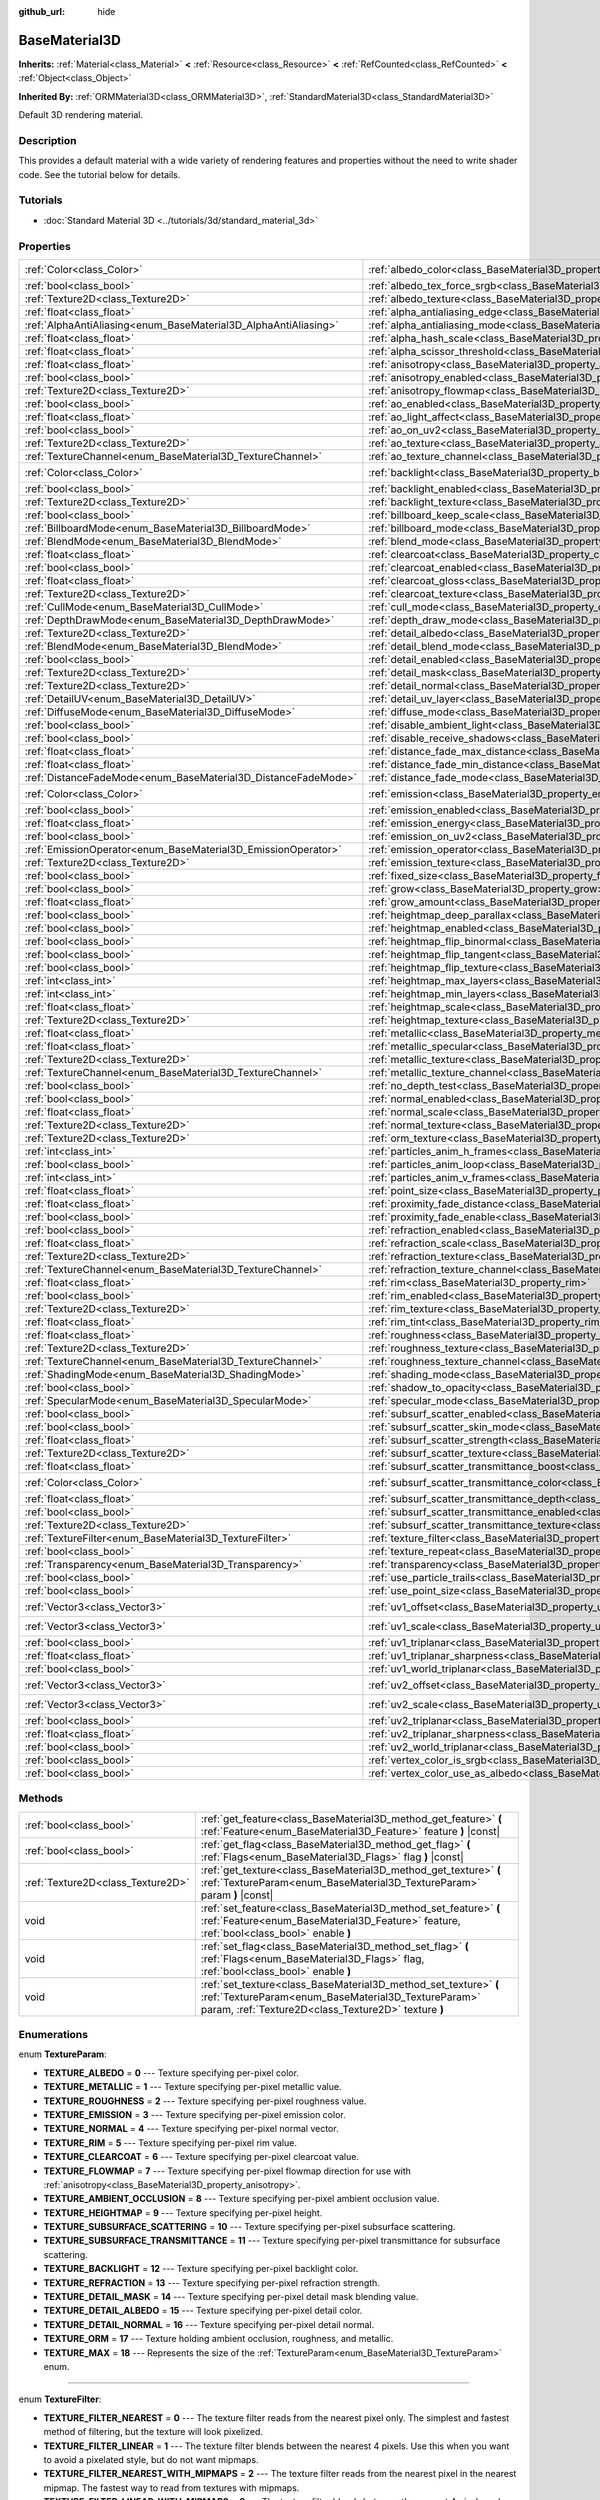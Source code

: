 :github_url: hide

.. Generated automatically by doc/tools/make_rst.py in Godot's source tree.
.. DO NOT EDIT THIS FILE, but the BaseMaterial3D.xml source instead.
.. The source is found in doc/classes or modules/<name>/doc_classes.

.. _class_BaseMaterial3D:

BaseMaterial3D
==============

**Inherits:** :ref:`Material<class_Material>` **<** :ref:`Resource<class_Resource>` **<** :ref:`RefCounted<class_RefCounted>` **<** :ref:`Object<class_Object>`

**Inherited By:** :ref:`ORMMaterial3D<class_ORMMaterial3D>`, :ref:`StandardMaterial3D<class_StandardMaterial3D>`

Default 3D rendering material.

Description
-----------

This provides a default material with a wide variety of rendering features and properties without the need to write shader code. See the tutorial below for details.

Tutorials
---------

- :doc:`Standard Material 3D <../tutorials/3d/standard_material_3d>`

Properties
----------

+-----------------------------------------------------------------+-------------------------------------------------------------------------------------------------------------------+-----------------------+
| :ref:`Color<class_Color>`                                       | :ref:`albedo_color<class_BaseMaterial3D_property_albedo_color>`                                                   | ``Color(1, 1, 1, 1)`` |
+-----------------------------------------------------------------+-------------------------------------------------------------------------------------------------------------------+-----------------------+
| :ref:`bool<class_bool>`                                         | :ref:`albedo_tex_force_srgb<class_BaseMaterial3D_property_albedo_tex_force_srgb>`                                 | ``false``             |
+-----------------------------------------------------------------+-------------------------------------------------------------------------------------------------------------------+-----------------------+
| :ref:`Texture2D<class_Texture2D>`                               | :ref:`albedo_texture<class_BaseMaterial3D_property_albedo_texture>`                                               |                       |
+-----------------------------------------------------------------+-------------------------------------------------------------------------------------------------------------------+-----------------------+
| :ref:`float<class_float>`                                       | :ref:`alpha_antialiasing_edge<class_BaseMaterial3D_property_alpha_antialiasing_edge>`                             |                       |
+-----------------------------------------------------------------+-------------------------------------------------------------------------------------------------------------------+-----------------------+
| :ref:`AlphaAntiAliasing<enum_BaseMaterial3D_AlphaAntiAliasing>` | :ref:`alpha_antialiasing_mode<class_BaseMaterial3D_property_alpha_antialiasing_mode>`                             |                       |
+-----------------------------------------------------------------+-------------------------------------------------------------------------------------------------------------------+-----------------------+
| :ref:`float<class_float>`                                       | :ref:`alpha_hash_scale<class_BaseMaterial3D_property_alpha_hash_scale>`                                           |                       |
+-----------------------------------------------------------------+-------------------------------------------------------------------------------------------------------------------+-----------------------+
| :ref:`float<class_float>`                                       | :ref:`alpha_scissor_threshold<class_BaseMaterial3D_property_alpha_scissor_threshold>`                             |                       |
+-----------------------------------------------------------------+-------------------------------------------------------------------------------------------------------------------+-----------------------+
| :ref:`float<class_float>`                                       | :ref:`anisotropy<class_BaseMaterial3D_property_anisotropy>`                                                       | ``0.0``               |
+-----------------------------------------------------------------+-------------------------------------------------------------------------------------------------------------------+-----------------------+
| :ref:`bool<class_bool>`                                         | :ref:`anisotropy_enabled<class_BaseMaterial3D_property_anisotropy_enabled>`                                       | ``false``             |
+-----------------------------------------------------------------+-------------------------------------------------------------------------------------------------------------------+-----------------------+
| :ref:`Texture2D<class_Texture2D>`                               | :ref:`anisotropy_flowmap<class_BaseMaterial3D_property_anisotropy_flowmap>`                                       |                       |
+-----------------------------------------------------------------+-------------------------------------------------------------------------------------------------------------------+-----------------------+
| :ref:`bool<class_bool>`                                         | :ref:`ao_enabled<class_BaseMaterial3D_property_ao_enabled>`                                                       | ``false``             |
+-----------------------------------------------------------------+-------------------------------------------------------------------------------------------------------------------+-----------------------+
| :ref:`float<class_float>`                                       | :ref:`ao_light_affect<class_BaseMaterial3D_property_ao_light_affect>`                                             | ``0.0``               |
+-----------------------------------------------------------------+-------------------------------------------------------------------------------------------------------------------+-----------------------+
| :ref:`bool<class_bool>`                                         | :ref:`ao_on_uv2<class_BaseMaterial3D_property_ao_on_uv2>`                                                         | ``false``             |
+-----------------------------------------------------------------+-------------------------------------------------------------------------------------------------------------------+-----------------------+
| :ref:`Texture2D<class_Texture2D>`                               | :ref:`ao_texture<class_BaseMaterial3D_property_ao_texture>`                                                       |                       |
+-----------------------------------------------------------------+-------------------------------------------------------------------------------------------------------------------+-----------------------+
| :ref:`TextureChannel<enum_BaseMaterial3D_TextureChannel>`       | :ref:`ao_texture_channel<class_BaseMaterial3D_property_ao_texture_channel>`                                       | ``0``                 |
+-----------------------------------------------------------------+-------------------------------------------------------------------------------------------------------------------+-----------------------+
| :ref:`Color<class_Color>`                                       | :ref:`backlight<class_BaseMaterial3D_property_backlight>`                                                         | ``Color(0, 0, 0, 1)`` |
+-----------------------------------------------------------------+-------------------------------------------------------------------------------------------------------------------+-----------------------+
| :ref:`bool<class_bool>`                                         | :ref:`backlight_enabled<class_BaseMaterial3D_property_backlight_enabled>`                                         | ``false``             |
+-----------------------------------------------------------------+-------------------------------------------------------------------------------------------------------------------+-----------------------+
| :ref:`Texture2D<class_Texture2D>`                               | :ref:`backlight_texture<class_BaseMaterial3D_property_backlight_texture>`                                         |                       |
+-----------------------------------------------------------------+-------------------------------------------------------------------------------------------------------------------+-----------------------+
| :ref:`bool<class_bool>`                                         | :ref:`billboard_keep_scale<class_BaseMaterial3D_property_billboard_keep_scale>`                                   | ``false``             |
+-----------------------------------------------------------------+-------------------------------------------------------------------------------------------------------------------+-----------------------+
| :ref:`BillboardMode<enum_BaseMaterial3D_BillboardMode>`         | :ref:`billboard_mode<class_BaseMaterial3D_property_billboard_mode>`                                               | ``0``                 |
+-----------------------------------------------------------------+-------------------------------------------------------------------------------------------------------------------+-----------------------+
| :ref:`BlendMode<enum_BaseMaterial3D_BlendMode>`                 | :ref:`blend_mode<class_BaseMaterial3D_property_blend_mode>`                                                       | ``0``                 |
+-----------------------------------------------------------------+-------------------------------------------------------------------------------------------------------------------+-----------------------+
| :ref:`float<class_float>`                                       | :ref:`clearcoat<class_BaseMaterial3D_property_clearcoat>`                                                         | ``1.0``               |
+-----------------------------------------------------------------+-------------------------------------------------------------------------------------------------------------------+-----------------------+
| :ref:`bool<class_bool>`                                         | :ref:`clearcoat_enabled<class_BaseMaterial3D_property_clearcoat_enabled>`                                         | ``false``             |
+-----------------------------------------------------------------+-------------------------------------------------------------------------------------------------------------------+-----------------------+
| :ref:`float<class_float>`                                       | :ref:`clearcoat_gloss<class_BaseMaterial3D_property_clearcoat_gloss>`                                             | ``0.5``               |
+-----------------------------------------------------------------+-------------------------------------------------------------------------------------------------------------------+-----------------------+
| :ref:`Texture2D<class_Texture2D>`                               | :ref:`clearcoat_texture<class_BaseMaterial3D_property_clearcoat_texture>`                                         |                       |
+-----------------------------------------------------------------+-------------------------------------------------------------------------------------------------------------------+-----------------------+
| :ref:`CullMode<enum_BaseMaterial3D_CullMode>`                   | :ref:`cull_mode<class_BaseMaterial3D_property_cull_mode>`                                                         | ``0``                 |
+-----------------------------------------------------------------+-------------------------------------------------------------------------------------------------------------------+-----------------------+
| :ref:`DepthDrawMode<enum_BaseMaterial3D_DepthDrawMode>`         | :ref:`depth_draw_mode<class_BaseMaterial3D_property_depth_draw_mode>`                                             | ``0``                 |
+-----------------------------------------------------------------+-------------------------------------------------------------------------------------------------------------------+-----------------------+
| :ref:`Texture2D<class_Texture2D>`                               | :ref:`detail_albedo<class_BaseMaterial3D_property_detail_albedo>`                                                 |                       |
+-----------------------------------------------------------------+-------------------------------------------------------------------------------------------------------------------+-----------------------+
| :ref:`BlendMode<enum_BaseMaterial3D_BlendMode>`                 | :ref:`detail_blend_mode<class_BaseMaterial3D_property_detail_blend_mode>`                                         | ``0``                 |
+-----------------------------------------------------------------+-------------------------------------------------------------------------------------------------------------------+-----------------------+
| :ref:`bool<class_bool>`                                         | :ref:`detail_enabled<class_BaseMaterial3D_property_detail_enabled>`                                               | ``false``             |
+-----------------------------------------------------------------+-------------------------------------------------------------------------------------------------------------------+-----------------------+
| :ref:`Texture2D<class_Texture2D>`                               | :ref:`detail_mask<class_BaseMaterial3D_property_detail_mask>`                                                     |                       |
+-----------------------------------------------------------------+-------------------------------------------------------------------------------------------------------------------+-----------------------+
| :ref:`Texture2D<class_Texture2D>`                               | :ref:`detail_normal<class_BaseMaterial3D_property_detail_normal>`                                                 |                       |
+-----------------------------------------------------------------+-------------------------------------------------------------------------------------------------------------------+-----------------------+
| :ref:`DetailUV<enum_BaseMaterial3D_DetailUV>`                   | :ref:`detail_uv_layer<class_BaseMaterial3D_property_detail_uv_layer>`                                             | ``0``                 |
+-----------------------------------------------------------------+-------------------------------------------------------------------------------------------------------------------+-----------------------+
| :ref:`DiffuseMode<enum_BaseMaterial3D_DiffuseMode>`             | :ref:`diffuse_mode<class_BaseMaterial3D_property_diffuse_mode>`                                                   | ``0``                 |
+-----------------------------------------------------------------+-------------------------------------------------------------------------------------------------------------------+-----------------------+
| :ref:`bool<class_bool>`                                         | :ref:`disable_ambient_light<class_BaseMaterial3D_property_disable_ambient_light>`                                 | ``false``             |
+-----------------------------------------------------------------+-------------------------------------------------------------------------------------------------------------------+-----------------------+
| :ref:`bool<class_bool>`                                         | :ref:`disable_receive_shadows<class_BaseMaterial3D_property_disable_receive_shadows>`                             | ``false``             |
+-----------------------------------------------------------------+-------------------------------------------------------------------------------------------------------------------+-----------------------+
| :ref:`float<class_float>`                                       | :ref:`distance_fade_max_distance<class_BaseMaterial3D_property_distance_fade_max_distance>`                       | ``10.0``              |
+-----------------------------------------------------------------+-------------------------------------------------------------------------------------------------------------------+-----------------------+
| :ref:`float<class_float>`                                       | :ref:`distance_fade_min_distance<class_BaseMaterial3D_property_distance_fade_min_distance>`                       | ``0.0``               |
+-----------------------------------------------------------------+-------------------------------------------------------------------------------------------------------------------+-----------------------+
| :ref:`DistanceFadeMode<enum_BaseMaterial3D_DistanceFadeMode>`   | :ref:`distance_fade_mode<class_BaseMaterial3D_property_distance_fade_mode>`                                       | ``0``                 |
+-----------------------------------------------------------------+-------------------------------------------------------------------------------------------------------------------+-----------------------+
| :ref:`Color<class_Color>`                                       | :ref:`emission<class_BaseMaterial3D_property_emission>`                                                           | ``Color(0, 0, 0, 1)`` |
+-----------------------------------------------------------------+-------------------------------------------------------------------------------------------------------------------+-----------------------+
| :ref:`bool<class_bool>`                                         | :ref:`emission_enabled<class_BaseMaterial3D_property_emission_enabled>`                                           | ``false``             |
+-----------------------------------------------------------------+-------------------------------------------------------------------------------------------------------------------+-----------------------+
| :ref:`float<class_float>`                                       | :ref:`emission_energy<class_BaseMaterial3D_property_emission_energy>`                                             | ``1.0``               |
+-----------------------------------------------------------------+-------------------------------------------------------------------------------------------------------------------+-----------------------+
| :ref:`bool<class_bool>`                                         | :ref:`emission_on_uv2<class_BaseMaterial3D_property_emission_on_uv2>`                                             | ``false``             |
+-----------------------------------------------------------------+-------------------------------------------------------------------------------------------------------------------+-----------------------+
| :ref:`EmissionOperator<enum_BaseMaterial3D_EmissionOperator>`   | :ref:`emission_operator<class_BaseMaterial3D_property_emission_operator>`                                         | ``0``                 |
+-----------------------------------------------------------------+-------------------------------------------------------------------------------------------------------------------+-----------------------+
| :ref:`Texture2D<class_Texture2D>`                               | :ref:`emission_texture<class_BaseMaterial3D_property_emission_texture>`                                           |                       |
+-----------------------------------------------------------------+-------------------------------------------------------------------------------------------------------------------+-----------------------+
| :ref:`bool<class_bool>`                                         | :ref:`fixed_size<class_BaseMaterial3D_property_fixed_size>`                                                       | ``false``             |
+-----------------------------------------------------------------+-------------------------------------------------------------------------------------------------------------------+-----------------------+
| :ref:`bool<class_bool>`                                         | :ref:`grow<class_BaseMaterial3D_property_grow>`                                                                   | ``false``             |
+-----------------------------------------------------------------+-------------------------------------------------------------------------------------------------------------------+-----------------------+
| :ref:`float<class_float>`                                       | :ref:`grow_amount<class_BaseMaterial3D_property_grow_amount>`                                                     | ``0.0``               |
+-----------------------------------------------------------------+-------------------------------------------------------------------------------------------------------------------+-----------------------+
| :ref:`bool<class_bool>`                                         | :ref:`heightmap_deep_parallax<class_BaseMaterial3D_property_heightmap_deep_parallax>`                             | ``false``             |
+-----------------------------------------------------------------+-------------------------------------------------------------------------------------------------------------------+-----------------------+
| :ref:`bool<class_bool>`                                         | :ref:`heightmap_enabled<class_BaseMaterial3D_property_heightmap_enabled>`                                         | ``false``             |
+-----------------------------------------------------------------+-------------------------------------------------------------------------------------------------------------------+-----------------------+
| :ref:`bool<class_bool>`                                         | :ref:`heightmap_flip_binormal<class_BaseMaterial3D_property_heightmap_flip_binormal>`                             | ``false``             |
+-----------------------------------------------------------------+-------------------------------------------------------------------------------------------------------------------+-----------------------+
| :ref:`bool<class_bool>`                                         | :ref:`heightmap_flip_tangent<class_BaseMaterial3D_property_heightmap_flip_tangent>`                               | ``false``             |
+-----------------------------------------------------------------+-------------------------------------------------------------------------------------------------------------------+-----------------------+
| :ref:`bool<class_bool>`                                         | :ref:`heightmap_flip_texture<class_BaseMaterial3D_property_heightmap_flip_texture>`                               | ``false``             |
+-----------------------------------------------------------------+-------------------------------------------------------------------------------------------------------------------+-----------------------+
| :ref:`int<class_int>`                                           | :ref:`heightmap_max_layers<class_BaseMaterial3D_property_heightmap_max_layers>`                                   |                       |
+-----------------------------------------------------------------+-------------------------------------------------------------------------------------------------------------------+-----------------------+
| :ref:`int<class_int>`                                           | :ref:`heightmap_min_layers<class_BaseMaterial3D_property_heightmap_min_layers>`                                   |                       |
+-----------------------------------------------------------------+-------------------------------------------------------------------------------------------------------------------+-----------------------+
| :ref:`float<class_float>`                                       | :ref:`heightmap_scale<class_BaseMaterial3D_property_heightmap_scale>`                                             | ``0.05``              |
+-----------------------------------------------------------------+-------------------------------------------------------------------------------------------------------------------+-----------------------+
| :ref:`Texture2D<class_Texture2D>`                               | :ref:`heightmap_texture<class_BaseMaterial3D_property_heightmap_texture>`                                         |                       |
+-----------------------------------------------------------------+-------------------------------------------------------------------------------------------------------------------+-----------------------+
| :ref:`float<class_float>`                                       | :ref:`metallic<class_BaseMaterial3D_property_metallic>`                                                           | ``0.0``               |
+-----------------------------------------------------------------+-------------------------------------------------------------------------------------------------------------------+-----------------------+
| :ref:`float<class_float>`                                       | :ref:`metallic_specular<class_BaseMaterial3D_property_metallic_specular>`                                         | ``0.5``               |
+-----------------------------------------------------------------+-------------------------------------------------------------------------------------------------------------------+-----------------------+
| :ref:`Texture2D<class_Texture2D>`                               | :ref:`metallic_texture<class_BaseMaterial3D_property_metallic_texture>`                                           |                       |
+-----------------------------------------------------------------+-------------------------------------------------------------------------------------------------------------------+-----------------------+
| :ref:`TextureChannel<enum_BaseMaterial3D_TextureChannel>`       | :ref:`metallic_texture_channel<class_BaseMaterial3D_property_metallic_texture_channel>`                           | ``0``                 |
+-----------------------------------------------------------------+-------------------------------------------------------------------------------------------------------------------+-----------------------+
| :ref:`bool<class_bool>`                                         | :ref:`no_depth_test<class_BaseMaterial3D_property_no_depth_test>`                                                 | ``false``             |
+-----------------------------------------------------------------+-------------------------------------------------------------------------------------------------------------------+-----------------------+
| :ref:`bool<class_bool>`                                         | :ref:`normal_enabled<class_BaseMaterial3D_property_normal_enabled>`                                               | ``false``             |
+-----------------------------------------------------------------+-------------------------------------------------------------------------------------------------------------------+-----------------------+
| :ref:`float<class_float>`                                       | :ref:`normal_scale<class_BaseMaterial3D_property_normal_scale>`                                                   | ``1.0``               |
+-----------------------------------------------------------------+-------------------------------------------------------------------------------------------------------------------+-----------------------+
| :ref:`Texture2D<class_Texture2D>`                               | :ref:`normal_texture<class_BaseMaterial3D_property_normal_texture>`                                               |                       |
+-----------------------------------------------------------------+-------------------------------------------------------------------------------------------------------------------+-----------------------+
| :ref:`Texture2D<class_Texture2D>`                               | :ref:`orm_texture<class_BaseMaterial3D_property_orm_texture>`                                                     |                       |
+-----------------------------------------------------------------+-------------------------------------------------------------------------------------------------------------------+-----------------------+
| :ref:`int<class_int>`                                           | :ref:`particles_anim_h_frames<class_BaseMaterial3D_property_particles_anim_h_frames>`                             |                       |
+-----------------------------------------------------------------+-------------------------------------------------------------------------------------------------------------------+-----------------------+
| :ref:`bool<class_bool>`                                         | :ref:`particles_anim_loop<class_BaseMaterial3D_property_particles_anim_loop>`                                     |                       |
+-----------------------------------------------------------------+-------------------------------------------------------------------------------------------------------------------+-----------------------+
| :ref:`int<class_int>`                                           | :ref:`particles_anim_v_frames<class_BaseMaterial3D_property_particles_anim_v_frames>`                             |                       |
+-----------------------------------------------------------------+-------------------------------------------------------------------------------------------------------------------+-----------------------+
| :ref:`float<class_float>`                                       | :ref:`point_size<class_BaseMaterial3D_property_point_size>`                                                       | ``1.0``               |
+-----------------------------------------------------------------+-------------------------------------------------------------------------------------------------------------------+-----------------------+
| :ref:`float<class_float>`                                       | :ref:`proximity_fade_distance<class_BaseMaterial3D_property_proximity_fade_distance>`                             | ``1.0``               |
+-----------------------------------------------------------------+-------------------------------------------------------------------------------------------------------------------+-----------------------+
| :ref:`bool<class_bool>`                                         | :ref:`proximity_fade_enable<class_BaseMaterial3D_property_proximity_fade_enable>`                                 | ``false``             |
+-----------------------------------------------------------------+-------------------------------------------------------------------------------------------------------------------+-----------------------+
| :ref:`bool<class_bool>`                                         | :ref:`refraction_enabled<class_BaseMaterial3D_property_refraction_enabled>`                                       | ``false``             |
+-----------------------------------------------------------------+-------------------------------------------------------------------------------------------------------------------+-----------------------+
| :ref:`float<class_float>`                                       | :ref:`refraction_scale<class_BaseMaterial3D_property_refraction_scale>`                                           | ``0.05``              |
+-----------------------------------------------------------------+-------------------------------------------------------------------------------------------------------------------+-----------------------+
| :ref:`Texture2D<class_Texture2D>`                               | :ref:`refraction_texture<class_BaseMaterial3D_property_refraction_texture>`                                       |                       |
+-----------------------------------------------------------------+-------------------------------------------------------------------------------------------------------------------+-----------------------+
| :ref:`TextureChannel<enum_BaseMaterial3D_TextureChannel>`       | :ref:`refraction_texture_channel<class_BaseMaterial3D_property_refraction_texture_channel>`                       | ``0``                 |
+-----------------------------------------------------------------+-------------------------------------------------------------------------------------------------------------------+-----------------------+
| :ref:`float<class_float>`                                       | :ref:`rim<class_BaseMaterial3D_property_rim>`                                                                     | ``1.0``               |
+-----------------------------------------------------------------+-------------------------------------------------------------------------------------------------------------------+-----------------------+
| :ref:`bool<class_bool>`                                         | :ref:`rim_enabled<class_BaseMaterial3D_property_rim_enabled>`                                                     | ``false``             |
+-----------------------------------------------------------------+-------------------------------------------------------------------------------------------------------------------+-----------------------+
| :ref:`Texture2D<class_Texture2D>`                               | :ref:`rim_texture<class_BaseMaterial3D_property_rim_texture>`                                                     |                       |
+-----------------------------------------------------------------+-------------------------------------------------------------------------------------------------------------------+-----------------------+
| :ref:`float<class_float>`                                       | :ref:`rim_tint<class_BaseMaterial3D_property_rim_tint>`                                                           | ``0.5``               |
+-----------------------------------------------------------------+-------------------------------------------------------------------------------------------------------------------+-----------------------+
| :ref:`float<class_float>`                                       | :ref:`roughness<class_BaseMaterial3D_property_roughness>`                                                         | ``1.0``               |
+-----------------------------------------------------------------+-------------------------------------------------------------------------------------------------------------------+-----------------------+
| :ref:`Texture2D<class_Texture2D>`                               | :ref:`roughness_texture<class_BaseMaterial3D_property_roughness_texture>`                                         |                       |
+-----------------------------------------------------------------+-------------------------------------------------------------------------------------------------------------------+-----------------------+
| :ref:`TextureChannel<enum_BaseMaterial3D_TextureChannel>`       | :ref:`roughness_texture_channel<class_BaseMaterial3D_property_roughness_texture_channel>`                         | ``0``                 |
+-----------------------------------------------------------------+-------------------------------------------------------------------------------------------------------------------+-----------------------+
| :ref:`ShadingMode<enum_BaseMaterial3D_ShadingMode>`             | :ref:`shading_mode<class_BaseMaterial3D_property_shading_mode>`                                                   | ``1``                 |
+-----------------------------------------------------------------+-------------------------------------------------------------------------------------------------------------------+-----------------------+
| :ref:`bool<class_bool>`                                         | :ref:`shadow_to_opacity<class_BaseMaterial3D_property_shadow_to_opacity>`                                         | ``false``             |
+-----------------------------------------------------------------+-------------------------------------------------------------------------------------------------------------------+-----------------------+
| :ref:`SpecularMode<enum_BaseMaterial3D_SpecularMode>`           | :ref:`specular_mode<class_BaseMaterial3D_property_specular_mode>`                                                 | ``0``                 |
+-----------------------------------------------------------------+-------------------------------------------------------------------------------------------------------------------+-----------------------+
| :ref:`bool<class_bool>`                                         | :ref:`subsurf_scatter_enabled<class_BaseMaterial3D_property_subsurf_scatter_enabled>`                             | ``false``             |
+-----------------------------------------------------------------+-------------------------------------------------------------------------------------------------------------------+-----------------------+
| :ref:`bool<class_bool>`                                         | :ref:`subsurf_scatter_skin_mode<class_BaseMaterial3D_property_subsurf_scatter_skin_mode>`                         | ``false``             |
+-----------------------------------------------------------------+-------------------------------------------------------------------------------------------------------------------+-----------------------+
| :ref:`float<class_float>`                                       | :ref:`subsurf_scatter_strength<class_BaseMaterial3D_property_subsurf_scatter_strength>`                           | ``0.0``               |
+-----------------------------------------------------------------+-------------------------------------------------------------------------------------------------------------------+-----------------------+
| :ref:`Texture2D<class_Texture2D>`                               | :ref:`subsurf_scatter_texture<class_BaseMaterial3D_property_subsurf_scatter_texture>`                             |                       |
+-----------------------------------------------------------------+-------------------------------------------------------------------------------------------------------------------+-----------------------+
| :ref:`float<class_float>`                                       | :ref:`subsurf_scatter_transmittance_boost<class_BaseMaterial3D_property_subsurf_scatter_transmittance_boost>`     | ``0.0``               |
+-----------------------------------------------------------------+-------------------------------------------------------------------------------------------------------------------+-----------------------+
| :ref:`Color<class_Color>`                                       | :ref:`subsurf_scatter_transmittance_color<class_BaseMaterial3D_property_subsurf_scatter_transmittance_color>`     | ``Color(1, 1, 1, 1)`` |
+-----------------------------------------------------------------+-------------------------------------------------------------------------------------------------------------------+-----------------------+
| :ref:`float<class_float>`                                       | :ref:`subsurf_scatter_transmittance_depth<class_BaseMaterial3D_property_subsurf_scatter_transmittance_depth>`     | ``0.1``               |
+-----------------------------------------------------------------+-------------------------------------------------------------------------------------------------------------------+-----------------------+
| :ref:`bool<class_bool>`                                         | :ref:`subsurf_scatter_transmittance_enabled<class_BaseMaterial3D_property_subsurf_scatter_transmittance_enabled>` | ``false``             |
+-----------------------------------------------------------------+-------------------------------------------------------------------------------------------------------------------+-----------------------+
| :ref:`Texture2D<class_Texture2D>`                               | :ref:`subsurf_scatter_transmittance_texture<class_BaseMaterial3D_property_subsurf_scatter_transmittance_texture>` |                       |
+-----------------------------------------------------------------+-------------------------------------------------------------------------------------------------------------------+-----------------------+
| :ref:`TextureFilter<enum_BaseMaterial3D_TextureFilter>`         | :ref:`texture_filter<class_BaseMaterial3D_property_texture_filter>`                                               | ``3``                 |
+-----------------------------------------------------------------+-------------------------------------------------------------------------------------------------------------------+-----------------------+
| :ref:`bool<class_bool>`                                         | :ref:`texture_repeat<class_BaseMaterial3D_property_texture_repeat>`                                               | ``true``              |
+-----------------------------------------------------------------+-------------------------------------------------------------------------------------------------------------------+-----------------------+
| :ref:`Transparency<enum_BaseMaterial3D_Transparency>`           | :ref:`transparency<class_BaseMaterial3D_property_transparency>`                                                   | ``0``                 |
+-----------------------------------------------------------------+-------------------------------------------------------------------------------------------------------------------+-----------------------+
| :ref:`bool<class_bool>`                                         | :ref:`use_particle_trails<class_BaseMaterial3D_property_use_particle_trails>`                                     | ``false``             |
+-----------------------------------------------------------------+-------------------------------------------------------------------------------------------------------------------+-----------------------+
| :ref:`bool<class_bool>`                                         | :ref:`use_point_size<class_BaseMaterial3D_property_use_point_size>`                                               | ``false``             |
+-----------------------------------------------------------------+-------------------------------------------------------------------------------------------------------------------+-----------------------+
| :ref:`Vector3<class_Vector3>`                                   | :ref:`uv1_offset<class_BaseMaterial3D_property_uv1_offset>`                                                       | ``Vector3(0, 0, 0)``  |
+-----------------------------------------------------------------+-------------------------------------------------------------------------------------------------------------------+-----------------------+
| :ref:`Vector3<class_Vector3>`                                   | :ref:`uv1_scale<class_BaseMaterial3D_property_uv1_scale>`                                                         | ``Vector3(1, 1, 1)``  |
+-----------------------------------------------------------------+-------------------------------------------------------------------------------------------------------------------+-----------------------+
| :ref:`bool<class_bool>`                                         | :ref:`uv1_triplanar<class_BaseMaterial3D_property_uv1_triplanar>`                                                 | ``false``             |
+-----------------------------------------------------------------+-------------------------------------------------------------------------------------------------------------------+-----------------------+
| :ref:`float<class_float>`                                       | :ref:`uv1_triplanar_sharpness<class_BaseMaterial3D_property_uv1_triplanar_sharpness>`                             | ``1.0``               |
+-----------------------------------------------------------------+-------------------------------------------------------------------------------------------------------------------+-----------------------+
| :ref:`bool<class_bool>`                                         | :ref:`uv1_world_triplanar<class_BaseMaterial3D_property_uv1_world_triplanar>`                                     | ``false``             |
+-----------------------------------------------------------------+-------------------------------------------------------------------------------------------------------------------+-----------------------+
| :ref:`Vector3<class_Vector3>`                                   | :ref:`uv2_offset<class_BaseMaterial3D_property_uv2_offset>`                                                       | ``Vector3(0, 0, 0)``  |
+-----------------------------------------------------------------+-------------------------------------------------------------------------------------------------------------------+-----------------------+
| :ref:`Vector3<class_Vector3>`                                   | :ref:`uv2_scale<class_BaseMaterial3D_property_uv2_scale>`                                                         | ``Vector3(1, 1, 1)``  |
+-----------------------------------------------------------------+-------------------------------------------------------------------------------------------------------------------+-----------------------+
| :ref:`bool<class_bool>`                                         | :ref:`uv2_triplanar<class_BaseMaterial3D_property_uv2_triplanar>`                                                 | ``false``             |
+-----------------------------------------------------------------+-------------------------------------------------------------------------------------------------------------------+-----------------------+
| :ref:`float<class_float>`                                       | :ref:`uv2_triplanar_sharpness<class_BaseMaterial3D_property_uv2_triplanar_sharpness>`                             | ``1.0``               |
+-----------------------------------------------------------------+-------------------------------------------------------------------------------------------------------------------+-----------------------+
| :ref:`bool<class_bool>`                                         | :ref:`uv2_world_triplanar<class_BaseMaterial3D_property_uv2_world_triplanar>`                                     | ``false``             |
+-----------------------------------------------------------------+-------------------------------------------------------------------------------------------------------------------+-----------------------+
| :ref:`bool<class_bool>`                                         | :ref:`vertex_color_is_srgb<class_BaseMaterial3D_property_vertex_color_is_srgb>`                                   | ``false``             |
+-----------------------------------------------------------------+-------------------------------------------------------------------------------------------------------------------+-----------------------+
| :ref:`bool<class_bool>`                                         | :ref:`vertex_color_use_as_albedo<class_BaseMaterial3D_property_vertex_color_use_as_albedo>`                       | ``false``             |
+-----------------------------------------------------------------+-------------------------------------------------------------------------------------------------------------------+-----------------------+

Methods
-------

+-----------------------------------+--------------------------------------------------------------------------------------------------------------------------------------------------------------------------------+
| :ref:`bool<class_bool>`           | :ref:`get_feature<class_BaseMaterial3D_method_get_feature>` **(** :ref:`Feature<enum_BaseMaterial3D_Feature>` feature **)** |const|                                            |
+-----------------------------------+--------------------------------------------------------------------------------------------------------------------------------------------------------------------------------+
| :ref:`bool<class_bool>`           | :ref:`get_flag<class_BaseMaterial3D_method_get_flag>` **(** :ref:`Flags<enum_BaseMaterial3D_Flags>` flag **)** |const|                                                         |
+-----------------------------------+--------------------------------------------------------------------------------------------------------------------------------------------------------------------------------+
| :ref:`Texture2D<class_Texture2D>` | :ref:`get_texture<class_BaseMaterial3D_method_get_texture>` **(** :ref:`TextureParam<enum_BaseMaterial3D_TextureParam>` param **)** |const|                                    |
+-----------------------------------+--------------------------------------------------------------------------------------------------------------------------------------------------------------------------------+
| void                              | :ref:`set_feature<class_BaseMaterial3D_method_set_feature>` **(** :ref:`Feature<enum_BaseMaterial3D_Feature>` feature, :ref:`bool<class_bool>` enable **)**                    |
+-----------------------------------+--------------------------------------------------------------------------------------------------------------------------------------------------------------------------------+
| void                              | :ref:`set_flag<class_BaseMaterial3D_method_set_flag>` **(** :ref:`Flags<enum_BaseMaterial3D_Flags>` flag, :ref:`bool<class_bool>` enable **)**                                 |
+-----------------------------------+--------------------------------------------------------------------------------------------------------------------------------------------------------------------------------+
| void                              | :ref:`set_texture<class_BaseMaterial3D_method_set_texture>` **(** :ref:`TextureParam<enum_BaseMaterial3D_TextureParam>` param, :ref:`Texture2D<class_Texture2D>` texture **)** |
+-----------------------------------+--------------------------------------------------------------------------------------------------------------------------------------------------------------------------------+

Enumerations
------------

.. _enum_BaseMaterial3D_TextureParam:

.. _class_BaseMaterial3D_constant_TEXTURE_ALBEDO:

.. _class_BaseMaterial3D_constant_TEXTURE_METALLIC:

.. _class_BaseMaterial3D_constant_TEXTURE_ROUGHNESS:

.. _class_BaseMaterial3D_constant_TEXTURE_EMISSION:

.. _class_BaseMaterial3D_constant_TEXTURE_NORMAL:

.. _class_BaseMaterial3D_constant_TEXTURE_RIM:

.. _class_BaseMaterial3D_constant_TEXTURE_CLEARCOAT:

.. _class_BaseMaterial3D_constant_TEXTURE_FLOWMAP:

.. _class_BaseMaterial3D_constant_TEXTURE_AMBIENT_OCCLUSION:

.. _class_BaseMaterial3D_constant_TEXTURE_HEIGHTMAP:

.. _class_BaseMaterial3D_constant_TEXTURE_SUBSURFACE_SCATTERING:

.. _class_BaseMaterial3D_constant_TEXTURE_SUBSURFACE_TRANSMITTANCE:

.. _class_BaseMaterial3D_constant_TEXTURE_BACKLIGHT:

.. _class_BaseMaterial3D_constant_TEXTURE_REFRACTION:

.. _class_BaseMaterial3D_constant_TEXTURE_DETAIL_MASK:

.. _class_BaseMaterial3D_constant_TEXTURE_DETAIL_ALBEDO:

.. _class_BaseMaterial3D_constant_TEXTURE_DETAIL_NORMAL:

.. _class_BaseMaterial3D_constant_TEXTURE_ORM:

.. _class_BaseMaterial3D_constant_TEXTURE_MAX:

enum **TextureParam**:

- **TEXTURE_ALBEDO** = **0** --- Texture specifying per-pixel color.

- **TEXTURE_METALLIC** = **1** --- Texture specifying per-pixel metallic value.

- **TEXTURE_ROUGHNESS** = **2** --- Texture specifying per-pixel roughness value.

- **TEXTURE_EMISSION** = **3** --- Texture specifying per-pixel emission color.

- **TEXTURE_NORMAL** = **4** --- Texture specifying per-pixel normal vector.

- **TEXTURE_RIM** = **5** --- Texture specifying per-pixel rim value.

- **TEXTURE_CLEARCOAT** = **6** --- Texture specifying per-pixel clearcoat value.

- **TEXTURE_FLOWMAP** = **7** --- Texture specifying per-pixel flowmap direction for use with :ref:`anisotropy<class_BaseMaterial3D_property_anisotropy>`.

- **TEXTURE_AMBIENT_OCCLUSION** = **8** --- Texture specifying per-pixel ambient occlusion value.

- **TEXTURE_HEIGHTMAP** = **9** --- Texture specifying per-pixel height.

- **TEXTURE_SUBSURFACE_SCATTERING** = **10** --- Texture specifying per-pixel subsurface scattering.

- **TEXTURE_SUBSURFACE_TRANSMITTANCE** = **11** --- Texture specifying per-pixel transmittance for subsurface scattering.

- **TEXTURE_BACKLIGHT** = **12** --- Texture specifying per-pixel backlight color.

- **TEXTURE_REFRACTION** = **13** --- Texture specifying per-pixel refraction strength.

- **TEXTURE_DETAIL_MASK** = **14** --- Texture specifying per-pixel detail mask blending value.

- **TEXTURE_DETAIL_ALBEDO** = **15** --- Texture specifying per-pixel detail color.

- **TEXTURE_DETAIL_NORMAL** = **16** --- Texture specifying per-pixel detail normal.

- **TEXTURE_ORM** = **17** --- Texture holding ambient occlusion, roughness, and metallic.

- **TEXTURE_MAX** = **18** --- Represents the size of the :ref:`TextureParam<enum_BaseMaterial3D_TextureParam>` enum.

----

.. _enum_BaseMaterial3D_TextureFilter:

.. _class_BaseMaterial3D_constant_TEXTURE_FILTER_NEAREST:

.. _class_BaseMaterial3D_constant_TEXTURE_FILTER_LINEAR:

.. _class_BaseMaterial3D_constant_TEXTURE_FILTER_NEAREST_WITH_MIPMAPS:

.. _class_BaseMaterial3D_constant_TEXTURE_FILTER_LINEAR_WITH_MIPMAPS:

.. _class_BaseMaterial3D_constant_TEXTURE_FILTER_NEAREST_WITH_MIPMAPS_ANISOTROPIC:

.. _class_BaseMaterial3D_constant_TEXTURE_FILTER_LINEAR_WITH_MIPMAPS_ANISOTROPIC:

.. _class_BaseMaterial3D_constant_TEXTURE_FILTER_MAX:

enum **TextureFilter**:

- **TEXTURE_FILTER_NEAREST** = **0** --- The texture filter reads from the nearest pixel only. The simplest and fastest method of filtering, but the texture will look pixelized.

- **TEXTURE_FILTER_LINEAR** = **1** --- The texture filter blends between the nearest 4 pixels. Use this when you want to avoid a pixelated style, but do not want mipmaps.

- **TEXTURE_FILTER_NEAREST_WITH_MIPMAPS** = **2** --- The texture filter reads from the nearest pixel in the nearest mipmap. The fastest way to read from textures with mipmaps.

- **TEXTURE_FILTER_LINEAR_WITH_MIPMAPS** = **3** --- The texture filter blends between the nearest 4 pixels and between the nearest 2 mipmaps. Use this for most cases as mipmaps are important to smooth out pixels that are far from the camera.

- **TEXTURE_FILTER_NEAREST_WITH_MIPMAPS_ANISOTROPIC** = **4** --- The texture filter reads from the nearest pixel, but selects a mipmap based on the angle between the surface and the camera view. This reduces artifacts on surfaces that are almost in line with the camera.

- **TEXTURE_FILTER_LINEAR_WITH_MIPMAPS_ANISOTROPIC** = **5** --- The texture filter blends between the nearest 4 pixels and selects a mipmap based on the angle between the surface and the camera view. This reduces artifacts on surfaces that are almost in line with the camera. This is the slowest of the filtering options, but results in the highest quality texturing.

- **TEXTURE_FILTER_MAX** = **6** --- Represents the size of the :ref:`TextureFilter<enum_BaseMaterial3D_TextureFilter>` enum.

----

.. _enum_BaseMaterial3D_DetailUV:

.. _class_BaseMaterial3D_constant_DETAIL_UV_1:

.. _class_BaseMaterial3D_constant_DETAIL_UV_2:

enum **DetailUV**:

- **DETAIL_UV_1** = **0** --- Use ``UV`` with the detail texture.

- **DETAIL_UV_2** = **1** --- Use ``UV2`` with the detail texture.

----

.. _enum_BaseMaterial3D_Transparency:

.. _class_BaseMaterial3D_constant_TRANSPARENCY_DISABLED:

.. _class_BaseMaterial3D_constant_TRANSPARENCY_ALPHA:

.. _class_BaseMaterial3D_constant_TRANSPARENCY_ALPHA_SCISSOR:

.. _class_BaseMaterial3D_constant_TRANSPARENCY_ALPHA_HASH:

.. _class_BaseMaterial3D_constant_TRANSPARENCY_ALPHA_DEPTH_PRE_PASS:

.. _class_BaseMaterial3D_constant_TRANSPARENCY_MAX:

enum **Transparency**:

- **TRANSPARENCY_DISABLED** = **0** --- The material will not use transparency.

- **TRANSPARENCY_ALPHA** = **1** --- The material will use the texture's alpha values for transparency.

- **TRANSPARENCY_ALPHA_SCISSOR** = **2** --- The material will cut off all values below a threshold, the rest will remain opaque.

- **TRANSPARENCY_ALPHA_HASH** = **3** --- The material will cut off all values below a spatially-deterministic threshold, the rest will remain opaque.

- **TRANSPARENCY_ALPHA_DEPTH_PRE_PASS** = **4** --- The material will use the texture's alpha value for transparency, but will still be rendered in the pre-pass.

- **TRANSPARENCY_MAX** = **5** --- Represents the size of the :ref:`Transparency<enum_BaseMaterial3D_Transparency>` enum.

----

.. _enum_BaseMaterial3D_ShadingMode:

.. _class_BaseMaterial3D_constant_SHADING_MODE_UNSHADED:

.. _class_BaseMaterial3D_constant_SHADING_MODE_PER_PIXEL:

.. _class_BaseMaterial3D_constant_SHADING_MODE_PER_VERTEX:

.. _class_BaseMaterial3D_constant_SHADING_MODE_MAX:

enum **ShadingMode**:

- **SHADING_MODE_UNSHADED** = **0** --- The object will not receive shadows.

- **SHADING_MODE_PER_PIXEL** = **1** --- The object will be shaded per pixel. Useful for realistic shading effect.

- **SHADING_MODE_PER_VERTEX** = **2** --- The object will be shaded per vertex. Useful when you want cheaper shaders and do not care about visual quality.

- **SHADING_MODE_MAX** = **3** --- Represents the size of the :ref:`ShadingMode<enum_BaseMaterial3D_ShadingMode>` enum.

----

.. _enum_BaseMaterial3D_Feature:

.. _class_BaseMaterial3D_constant_FEATURE_EMISSION:

.. _class_BaseMaterial3D_constant_FEATURE_NORMAL_MAPPING:

.. _class_BaseMaterial3D_constant_FEATURE_RIM:

.. _class_BaseMaterial3D_constant_FEATURE_CLEARCOAT:

.. _class_BaseMaterial3D_constant_FEATURE_ANISOTROPY:

.. _class_BaseMaterial3D_constant_FEATURE_AMBIENT_OCCLUSION:

.. _class_BaseMaterial3D_constant_FEATURE_HEIGHT_MAPPING:

.. _class_BaseMaterial3D_constant_FEATURE_SUBSURFACE_SCATTERING:

.. _class_BaseMaterial3D_constant_FEATURE_SUBSURFACE_TRANSMITTANCE:

.. _class_BaseMaterial3D_constant_FEATURE_BACKLIGHT:

.. _class_BaseMaterial3D_constant_FEATURE_REFRACTION:

.. _class_BaseMaterial3D_constant_FEATURE_DETAIL:

.. _class_BaseMaterial3D_constant_FEATURE_MAX:

enum **Feature**:

- **FEATURE_EMISSION** = **0** --- Constant for setting :ref:`emission_enabled<class_BaseMaterial3D_property_emission_enabled>`.

- **FEATURE_NORMAL_MAPPING** = **1** --- Constant for setting :ref:`normal_enabled<class_BaseMaterial3D_property_normal_enabled>`.

- **FEATURE_RIM** = **2** --- Constant for setting :ref:`rim_enabled<class_BaseMaterial3D_property_rim_enabled>`.

- **FEATURE_CLEARCOAT** = **3** --- Constant for setting :ref:`clearcoat_enabled<class_BaseMaterial3D_property_clearcoat_enabled>`.

- **FEATURE_ANISOTROPY** = **4** --- Constant for setting :ref:`anisotropy_enabled<class_BaseMaterial3D_property_anisotropy_enabled>`.

- **FEATURE_AMBIENT_OCCLUSION** = **5** --- Constant for setting :ref:`ao_enabled<class_BaseMaterial3D_property_ao_enabled>`.

- **FEATURE_HEIGHT_MAPPING** = **6** --- Constant for setting :ref:`heightmap_enabled<class_BaseMaterial3D_property_heightmap_enabled>`.

- **FEATURE_SUBSURFACE_SCATTERING** = **7** --- Constant for setting :ref:`subsurf_scatter_enabled<class_BaseMaterial3D_property_subsurf_scatter_enabled>`.

- **FEATURE_SUBSURFACE_TRANSMITTANCE** = **8** --- Constant for setting :ref:`subsurf_scatter_transmittance_enabled<class_BaseMaterial3D_property_subsurf_scatter_transmittance_enabled>`.

- **FEATURE_BACKLIGHT** = **9** --- Constant for setting :ref:`backlight_enabled<class_BaseMaterial3D_property_backlight_enabled>`.

- **FEATURE_REFRACTION** = **10** --- Constant for setting :ref:`refraction_enabled<class_BaseMaterial3D_property_refraction_enabled>`.

- **FEATURE_DETAIL** = **11** --- Constant for setting :ref:`detail_enabled<class_BaseMaterial3D_property_detail_enabled>`.

- **FEATURE_MAX** = **12** --- Represents the size of the :ref:`Feature<enum_BaseMaterial3D_Feature>` enum.

----

.. _enum_BaseMaterial3D_BlendMode:

.. _class_BaseMaterial3D_constant_BLEND_MODE_MIX:

.. _class_BaseMaterial3D_constant_BLEND_MODE_ADD:

.. _class_BaseMaterial3D_constant_BLEND_MODE_SUB:

.. _class_BaseMaterial3D_constant_BLEND_MODE_MUL:

enum **BlendMode**:

- **BLEND_MODE_MIX** = **0** --- Default blend mode. The color of the object is blended over the background based on the object's alpha value.

- **BLEND_MODE_ADD** = **1** --- The color of the object is added to the background.

- **BLEND_MODE_SUB** = **2** --- The color of the object is subtracted from the background.

- **BLEND_MODE_MUL** = **3** --- The color of the object is multiplied by the background.

----

.. _enum_BaseMaterial3D_AlphaAntiAliasing:

.. _class_BaseMaterial3D_constant_ALPHA_ANTIALIASING_OFF:

.. _class_BaseMaterial3D_constant_ALPHA_ANTIALIASING_ALPHA_TO_COVERAGE:

.. _class_BaseMaterial3D_constant_ALPHA_ANTIALIASING_ALPHA_TO_COVERAGE_AND_TO_ONE:

enum **AlphaAntiAliasing**:

- **ALPHA_ANTIALIASING_OFF** = **0** --- Disables Alpha AntiAliasing for the material.

- **ALPHA_ANTIALIASING_ALPHA_TO_COVERAGE** = **1** --- Enables AlphaToCoverage. Alpha values in the material are passed to the AntiAliasing sample mask.

- **ALPHA_ANTIALIASING_ALPHA_TO_COVERAGE_AND_TO_ONE** = **2** --- Enables AlphaToCoverage and forces all non-zero alpha values to ``1``. Alpha values in the material are passed to the AntiAliasing sample mask.

----

.. _enum_BaseMaterial3D_DepthDrawMode:

.. _class_BaseMaterial3D_constant_DEPTH_DRAW_OPAQUE_ONLY:

.. _class_BaseMaterial3D_constant_DEPTH_DRAW_ALWAYS:

.. _class_BaseMaterial3D_constant_DEPTH_DRAW_DISABLED:

enum **DepthDrawMode**:

- **DEPTH_DRAW_OPAQUE_ONLY** = **0** --- Default depth draw mode. Depth is drawn only for opaque objects.

- **DEPTH_DRAW_ALWAYS** = **1** --- Depth draw is calculated for both opaque and transparent objects.

- **DEPTH_DRAW_DISABLED** = **2** --- No depth draw.

----

.. _enum_BaseMaterial3D_CullMode:

.. _class_BaseMaterial3D_constant_CULL_BACK:

.. _class_BaseMaterial3D_constant_CULL_FRONT:

.. _class_BaseMaterial3D_constant_CULL_DISABLED:

enum **CullMode**:

- **CULL_BACK** = **0** --- Default cull mode. The back of the object is culled when not visible. Back face triangles will be culled when facing the camera. This results in only the front side of triangles being drawn. For closed-surface meshes this means that only the exterior of the mesh will be visible.

- **CULL_FRONT** = **1** --- Front face triangles will be culled when facing the camera. This results in only the back side of triangles being drawn. For closed-surface meshes this means that the interior of the mesh will be drawn instead of the exterior.

- **CULL_DISABLED** = **2** --- No culling is performed.

----

.. _enum_BaseMaterial3D_Flags:

.. _class_BaseMaterial3D_constant_FLAG_DISABLE_DEPTH_TEST:

.. _class_BaseMaterial3D_constant_FLAG_ALBEDO_FROM_VERTEX_COLOR:

.. _class_BaseMaterial3D_constant_FLAG_SRGB_VERTEX_COLOR:

.. _class_BaseMaterial3D_constant_FLAG_USE_POINT_SIZE:

.. _class_BaseMaterial3D_constant_FLAG_FIXED_SIZE:

.. _class_BaseMaterial3D_constant_FLAG_BILLBOARD_KEEP_SCALE:

.. _class_BaseMaterial3D_constant_FLAG_UV1_USE_TRIPLANAR:

.. _class_BaseMaterial3D_constant_FLAG_UV2_USE_TRIPLANAR:

.. _class_BaseMaterial3D_constant_FLAG_UV1_USE_WORLD_TRIPLANAR:

.. _class_BaseMaterial3D_constant_FLAG_UV2_USE_WORLD_TRIPLANAR:

.. _class_BaseMaterial3D_constant_FLAG_AO_ON_UV2:

.. _class_BaseMaterial3D_constant_FLAG_EMISSION_ON_UV2:

.. _class_BaseMaterial3D_constant_FLAG_ALBEDO_TEXTURE_FORCE_SRGB:

.. _class_BaseMaterial3D_constant_FLAG_DONT_RECEIVE_SHADOWS:

.. _class_BaseMaterial3D_constant_FLAG_DISABLE_AMBIENT_LIGHT:

.. _class_BaseMaterial3D_constant_FLAG_USE_SHADOW_TO_OPACITY:

.. _class_BaseMaterial3D_constant_FLAG_USE_TEXTURE_REPEAT:

.. _class_BaseMaterial3D_constant_FLAG_INVERT_HEIGHTMAP:

.. _class_BaseMaterial3D_constant_FLAG_SUBSURFACE_MODE_SKIN:

.. _class_BaseMaterial3D_constant_FLAG_PARTICLE_TRAILS_MODE:

.. _class_BaseMaterial3D_constant_FLAG_MAX:

enum **Flags**:

- **FLAG_DISABLE_DEPTH_TEST** = **0** --- Disables the depth test, so this object is drawn on top of all others. However, objects drawn after it in the draw order may cover it.

- **FLAG_ALBEDO_FROM_VERTEX_COLOR** = **1** --- Set ``ALBEDO`` to the per-vertex color specified in the mesh.

- **FLAG_SRGB_VERTEX_COLOR** = **2** --- Vertex color is in sRGB space and needs to be converted to linear. Only applies in the Vulkan renderer.

- **FLAG_USE_POINT_SIZE** = **3** --- Uses point size to alter the size of primitive points. Also changes the albedo texture lookup to use ``POINT_COORD`` instead of ``UV``.

- **FLAG_FIXED_SIZE** = **4** --- Object is scaled by depth so that it always appears the same size on screen.

- **FLAG_BILLBOARD_KEEP_SCALE** = **5** --- Shader will keep the scale set for the mesh. Otherwise the scale is lost when billboarding. Only applies when :ref:`billboard_mode<class_BaseMaterial3D_property_billboard_mode>` is :ref:`BILLBOARD_ENABLED<class_BaseMaterial3D_constant_BILLBOARD_ENABLED>`.

- **FLAG_UV1_USE_TRIPLANAR** = **6** --- Use triplanar texture lookup for all texture lookups that would normally use ``UV``.

- **FLAG_UV2_USE_TRIPLANAR** = **7** --- Use triplanar texture lookup for all texture lookups that would normally use ``UV2``.

- **FLAG_UV1_USE_WORLD_TRIPLANAR** = **8** --- Use triplanar texture lookup for all texture lookups that would normally use ``UV``.

- **FLAG_UV2_USE_WORLD_TRIPLANAR** = **9** --- Use triplanar texture lookup for all texture lookups that would normally use ``UV2``.

- **FLAG_AO_ON_UV2** = **10** --- Use ``UV2`` coordinates to look up from the :ref:`ao_texture<class_BaseMaterial3D_property_ao_texture>`.

- **FLAG_EMISSION_ON_UV2** = **11** --- Use ``UV2`` coordinates to look up from the :ref:`emission_texture<class_BaseMaterial3D_property_emission_texture>`.

- **FLAG_ALBEDO_TEXTURE_FORCE_SRGB** = **12** --- Forces the shader to convert albedo from sRGB space to linear space.

- **FLAG_DONT_RECEIVE_SHADOWS** = **13** --- Disables receiving shadows from other objects.

- **FLAG_DISABLE_AMBIENT_LIGHT** = **14** --- Disables receiving ambient light.

- **FLAG_USE_SHADOW_TO_OPACITY** = **15** --- Enables the shadow to opacity feature.

- **FLAG_USE_TEXTURE_REPEAT** = **16** --- Enables the texture to repeat when UV coordinates are outside the 0-1 range. If using one of the linear filtering modes, this can result in artifacts at the edges of a texture when the sampler filters across the edges of the texture.

- **FLAG_INVERT_HEIGHTMAP** = **17** --- Invert values read from a depth texture to convert them to height values (heightmap).

- **FLAG_SUBSURFACE_MODE_SKIN** = **18** --- Enables the skin mode for subsurface scattering which is used to improve the look of subsurface scattering when used for human skin.

- **FLAG_PARTICLE_TRAILS_MODE** = **19**

- **FLAG_MAX** = **20** --- Represents the size of the :ref:`Flags<enum_BaseMaterial3D_Flags>` enum.

----

.. _enum_BaseMaterial3D_DiffuseMode:

.. _class_BaseMaterial3D_constant_DIFFUSE_BURLEY:

.. _class_BaseMaterial3D_constant_DIFFUSE_LAMBERT:

.. _class_BaseMaterial3D_constant_DIFFUSE_LAMBERT_WRAP:

.. _class_BaseMaterial3D_constant_DIFFUSE_TOON:

enum **DiffuseMode**:

- **DIFFUSE_BURLEY** = **0** --- Default diffuse scattering algorithm.

- **DIFFUSE_LAMBERT** = **1** --- Diffuse scattering ignores roughness.

- **DIFFUSE_LAMBERT_WRAP** = **2** --- Extends Lambert to cover more than 90 degrees when roughness increases.

- **DIFFUSE_TOON** = **3** --- Uses a hard cut for lighting, with smoothing affected by roughness.

----

.. _enum_BaseMaterial3D_SpecularMode:

.. _class_BaseMaterial3D_constant_SPECULAR_SCHLICK_GGX:

.. _class_BaseMaterial3D_constant_SPECULAR_BLINN:

.. _class_BaseMaterial3D_constant_SPECULAR_PHONG:

.. _class_BaseMaterial3D_constant_SPECULAR_TOON:

.. _class_BaseMaterial3D_constant_SPECULAR_DISABLED:

enum **SpecularMode**:

- **SPECULAR_SCHLICK_GGX** = **0** --- Default specular blob.

- **SPECULAR_BLINN** = **1** --- Older specular algorithm, included for compatibility.

- **SPECULAR_PHONG** = **2** --- Older specular algorithm, included for compatibility.

- **SPECULAR_TOON** = **3** --- Toon blob which changes size based on roughness.

- **SPECULAR_DISABLED** = **4** --- No specular blob.

----

.. _enum_BaseMaterial3D_BillboardMode:

.. _class_BaseMaterial3D_constant_BILLBOARD_DISABLED:

.. _class_BaseMaterial3D_constant_BILLBOARD_ENABLED:

.. _class_BaseMaterial3D_constant_BILLBOARD_FIXED_Y:

.. _class_BaseMaterial3D_constant_BILLBOARD_PARTICLES:

enum **BillboardMode**:

- **BILLBOARD_DISABLED** = **0** --- Billboard mode is disabled.

- **BILLBOARD_ENABLED** = **1** --- The object's Z axis will always face the camera.

- **BILLBOARD_FIXED_Y** = **2** --- The object's X axis will always face the camera.

- **BILLBOARD_PARTICLES** = **3** --- Used for particle systems when assigned to :ref:`GPUParticles3D<class_GPUParticles3D>` and :ref:`CPUParticles3D<class_CPUParticles3D>` nodes. Enables ``particles_anim_*`` properties.

The :ref:`ParticlesMaterial.anim_speed_min<class_ParticlesMaterial_property_anim_speed_min>` or :ref:`CPUParticles3D.anim_speed_min<class_CPUParticles3D_property_anim_speed_min>` should also be set to a value bigger than zero for the animation to play.

----

.. _enum_BaseMaterial3D_TextureChannel:

.. _class_BaseMaterial3D_constant_TEXTURE_CHANNEL_RED:

.. _class_BaseMaterial3D_constant_TEXTURE_CHANNEL_GREEN:

.. _class_BaseMaterial3D_constant_TEXTURE_CHANNEL_BLUE:

.. _class_BaseMaterial3D_constant_TEXTURE_CHANNEL_ALPHA:

.. _class_BaseMaterial3D_constant_TEXTURE_CHANNEL_GRAYSCALE:

enum **TextureChannel**:

- **TEXTURE_CHANNEL_RED** = **0** --- Used to read from the red channel of a texture.

- **TEXTURE_CHANNEL_GREEN** = **1** --- Used to read from the green channel of a texture.

- **TEXTURE_CHANNEL_BLUE** = **2** --- Used to read from the blue channel of a texture.

- **TEXTURE_CHANNEL_ALPHA** = **3** --- Used to read from the alpha channel of a texture.

- **TEXTURE_CHANNEL_GRAYSCALE** = **4** --- Currently unused.

----

.. _enum_BaseMaterial3D_EmissionOperator:

.. _class_BaseMaterial3D_constant_EMISSION_OP_ADD:

.. _class_BaseMaterial3D_constant_EMISSION_OP_MULTIPLY:

enum **EmissionOperator**:

- **EMISSION_OP_ADD** = **0** --- Adds the emission color to the color from the emission texture.

- **EMISSION_OP_MULTIPLY** = **1** --- Multiplies the emission color by the color from the emission texture.

----

.. _enum_BaseMaterial3D_DistanceFadeMode:

.. _class_BaseMaterial3D_constant_DISTANCE_FADE_DISABLED:

.. _class_BaseMaterial3D_constant_DISTANCE_FADE_PIXEL_ALPHA:

.. _class_BaseMaterial3D_constant_DISTANCE_FADE_PIXEL_DITHER:

.. _class_BaseMaterial3D_constant_DISTANCE_FADE_OBJECT_DITHER:

enum **DistanceFadeMode**:

- **DISTANCE_FADE_DISABLED** = **0** --- Do not use distance fade.

- **DISTANCE_FADE_PIXEL_ALPHA** = **1** --- Smoothly fades the object out based on each pixel's distance from the camera using the alpha channel.

- **DISTANCE_FADE_PIXEL_DITHER** = **2** --- Smoothly fades the object out based on each pixel's distance from the camera using a dither approach. Dithering discards pixels based on a set pattern to smoothly fade without enabling transparency. On certain hardware this can be faster than :ref:`DISTANCE_FADE_PIXEL_ALPHA<class_BaseMaterial3D_constant_DISTANCE_FADE_PIXEL_ALPHA>`.

- **DISTANCE_FADE_OBJECT_DITHER** = **3** --- Smoothly fades the object out based on the object's distance from the camera using a dither approach. Dithering discards pixels based on a set pattern to smoothly fade without enabling transparency. On certain hardware this can be faster than :ref:`DISTANCE_FADE_PIXEL_ALPHA<class_BaseMaterial3D_constant_DISTANCE_FADE_PIXEL_ALPHA>`.

Property Descriptions
---------------------

.. _class_BaseMaterial3D_property_albedo_color:

- :ref:`Color<class_Color>` **albedo_color**

+-----------+-----------------------+
| *Default* | ``Color(1, 1, 1, 1)`` |
+-----------+-----------------------+
| *Setter*  | set_albedo(value)     |
+-----------+-----------------------+
| *Getter*  | get_albedo()          |
+-----------+-----------------------+

The material's base color.

----

.. _class_BaseMaterial3D_property_albedo_tex_force_srgb:

- :ref:`bool<class_bool>` **albedo_tex_force_srgb**

+-----------+-----------------+
| *Default* | ``false``       |
+-----------+-----------------+
| *Setter*  | set_flag(value) |
+-----------+-----------------+
| *Getter*  | get_flag()      |
+-----------+-----------------+

Forces a conversion of the :ref:`albedo_texture<class_BaseMaterial3D_property_albedo_texture>` from sRGB space to linear space.

----

.. _class_BaseMaterial3D_property_albedo_texture:

- :ref:`Texture2D<class_Texture2D>` **albedo_texture**

+----------+--------------------+
| *Setter* | set_texture(value) |
+----------+--------------------+
| *Getter* | get_texture()      |
+----------+--------------------+

Texture to multiply by :ref:`albedo_color<class_BaseMaterial3D_property_albedo_color>`. Used for basic texturing of objects.

----

.. _class_BaseMaterial3D_property_alpha_antialiasing_edge:

- :ref:`float<class_float>` **alpha_antialiasing_edge**

+----------+------------------------------------+
| *Setter* | set_alpha_antialiasing_edge(value) |
+----------+------------------------------------+
| *Getter* | get_alpha_antialiasing_edge()      |
+----------+------------------------------------+

Threshold at which antialiasing will be applied on the alpha channel.

----

.. _class_BaseMaterial3D_property_alpha_antialiasing_mode:

- :ref:`AlphaAntiAliasing<enum_BaseMaterial3D_AlphaAntiAliasing>` **alpha_antialiasing_mode**

+----------+-------------------------------+
| *Setter* | set_alpha_antialiasing(value) |
+----------+-------------------------------+
| *Getter* | get_alpha_antialiasing()      |
+----------+-------------------------------+

The type of alpha antialiasing to apply. See :ref:`AlphaAntiAliasing<enum_BaseMaterial3D_AlphaAntiAliasing>`.

----

.. _class_BaseMaterial3D_property_alpha_hash_scale:

- :ref:`float<class_float>` **alpha_hash_scale**

+----------+-----------------------------+
| *Setter* | set_alpha_hash_scale(value) |
+----------+-----------------------------+
| *Getter* | get_alpha_hash_scale()      |
+----------+-----------------------------+

The hashing scale for Alpha Hash. Recommended values between ``0`` and ``2``.

----

.. _class_BaseMaterial3D_property_alpha_scissor_threshold:

- :ref:`float<class_float>` **alpha_scissor_threshold**

+----------+------------------------------------+
| *Setter* | set_alpha_scissor_threshold(value) |
+----------+------------------------------------+
| *Getter* | get_alpha_scissor_threshold()      |
+----------+------------------------------------+

Threshold at which the alpha scissor will discard values.

----

.. _class_BaseMaterial3D_property_anisotropy:

- :ref:`float<class_float>` **anisotropy**

+-----------+-----------------------+
| *Default* | ``0.0``               |
+-----------+-----------------------+
| *Setter*  | set_anisotropy(value) |
+-----------+-----------------------+
| *Getter*  | get_anisotropy()      |
+-----------+-----------------------+

The strength of the anisotropy effect. This is multiplied by :ref:`anisotropy_flowmap<class_BaseMaterial3D_property_anisotropy_flowmap>`'s alpha channel if a texture is defined there and the texture contains an alpha channel.

----

.. _class_BaseMaterial3D_property_anisotropy_enabled:

- :ref:`bool<class_bool>` **anisotropy_enabled**

+-----------+--------------------+
| *Default* | ``false``          |
+-----------+--------------------+
| *Setter*  | set_feature(value) |
+-----------+--------------------+
| *Getter*  | get_feature()      |
+-----------+--------------------+

If ``true``, anisotropy is enabled. Anisotropy changes the shape of the specular blob and aligns it to tangent space. This is useful for brushed aluminium and hair reflections.

\ **Note:** Mesh tangents are needed for anisotropy to work. If the mesh does not contain tangents, the anisotropy effect will appear broken.

\ **Note:** Material anisotropy should not to be confused with anisotropic texture filtering, which can be enabled by setting :ref:`texture_filter<class_BaseMaterial3D_property_texture_filter>` to :ref:`TEXTURE_FILTER_LINEAR_WITH_MIPMAPS_ANISOTROPIC<class_BaseMaterial3D_constant_TEXTURE_FILTER_LINEAR_WITH_MIPMAPS_ANISOTROPIC>`.

----

.. _class_BaseMaterial3D_property_anisotropy_flowmap:

- :ref:`Texture2D<class_Texture2D>` **anisotropy_flowmap**

+----------+--------------------+
| *Setter* | set_texture(value) |
+----------+--------------------+
| *Getter* | get_texture()      |
+----------+--------------------+

Texture that offsets the tangent map for anisotropy calculations and optionally controls the anisotropy effect (if an alpha channel is present). The flowmap texture is expected to be a derivative map, with the red channel representing distortion on the X axis and green channel representing distortion on the Y axis. Values below 0.5 will result in negative distortion, whereas values above 0.5 will result in positive distortion.

If present, the texture's alpha channel will be used to multiply the strength of the :ref:`anisotropy<class_BaseMaterial3D_property_anisotropy>` effect. Fully opaque pixels will keep the anisotropy effect's original strength while fully transparent pixels will disable the anisotropy effect entirely. The flowmap texture's blue channel is ignored.

----

.. _class_BaseMaterial3D_property_ao_enabled:

- :ref:`bool<class_bool>` **ao_enabled**

+-----------+--------------------+
| *Default* | ``false``          |
+-----------+--------------------+
| *Setter*  | set_feature(value) |
+-----------+--------------------+
| *Getter*  | get_feature()      |
+-----------+--------------------+

If ``true``, ambient occlusion is enabled. Ambient occlusion darkens areas based on the :ref:`ao_texture<class_BaseMaterial3D_property_ao_texture>`.

----

.. _class_BaseMaterial3D_property_ao_light_affect:

- :ref:`float<class_float>` **ao_light_affect**

+-----------+----------------------------+
| *Default* | ``0.0``                    |
+-----------+----------------------------+
| *Setter*  | set_ao_light_affect(value) |
+-----------+----------------------------+
| *Getter*  | get_ao_light_affect()      |
+-----------+----------------------------+

Amount that ambient occlusion affects lighting from lights. If ``0``, ambient occlusion only affects ambient light. If ``1``, ambient occlusion affects lights just as much as it affects ambient light. This can be used to impact the strength of the ambient occlusion effect, but typically looks unrealistic.

----

.. _class_BaseMaterial3D_property_ao_on_uv2:

- :ref:`bool<class_bool>` **ao_on_uv2**

+-----------+-----------------+
| *Default* | ``false``       |
+-----------+-----------------+
| *Setter*  | set_flag(value) |
+-----------+-----------------+
| *Getter*  | get_flag()      |
+-----------+-----------------+

If ``true``, use ``UV2`` coordinates to look up from the :ref:`ao_texture<class_BaseMaterial3D_property_ao_texture>`.

----

.. _class_BaseMaterial3D_property_ao_texture:

- :ref:`Texture2D<class_Texture2D>` **ao_texture**

+----------+--------------------+
| *Setter* | set_texture(value) |
+----------+--------------------+
| *Getter* | get_texture()      |
+----------+--------------------+

Texture that defines the amount of ambient occlusion for a given point on the object.

----

.. _class_BaseMaterial3D_property_ao_texture_channel:

- :ref:`TextureChannel<enum_BaseMaterial3D_TextureChannel>` **ao_texture_channel**

+-----------+-------------------------------+
| *Default* | ``0``                         |
+-----------+-------------------------------+
| *Setter*  | set_ao_texture_channel(value) |
+-----------+-------------------------------+
| *Getter*  | get_ao_texture_channel()      |
+-----------+-------------------------------+

Specifies the channel of the :ref:`ao_texture<class_BaseMaterial3D_property_ao_texture>` in which the ambient occlusion information is stored. This is useful when you store the information for multiple effects in a single texture. For example if you stored metallic in the red channel, roughness in the blue, and ambient occlusion in the green you could reduce the number of textures you use.

----

.. _class_BaseMaterial3D_property_backlight:

- :ref:`Color<class_Color>` **backlight**

+-----------+-----------------------+
| *Default* | ``Color(0, 0, 0, 1)`` |
+-----------+-----------------------+
| *Setter*  | set_backlight(value)  |
+-----------+-----------------------+
| *Getter*  | get_backlight()       |
+-----------+-----------------------+

The color used by the backlight effect. Represents the light passing through an object.

----

.. _class_BaseMaterial3D_property_backlight_enabled:

- :ref:`bool<class_bool>` **backlight_enabled**

+-----------+--------------------+
| *Default* | ``false``          |
+-----------+--------------------+
| *Setter*  | set_feature(value) |
+-----------+--------------------+
| *Getter*  | get_feature()      |
+-----------+--------------------+

If ``true``, the backlight effect is enabled.

----

.. _class_BaseMaterial3D_property_backlight_texture:

- :ref:`Texture2D<class_Texture2D>` **backlight_texture**

+----------+--------------------+
| *Setter* | set_texture(value) |
+----------+--------------------+
| *Getter* | get_texture()      |
+----------+--------------------+

Texture used to control the backlight effect per-pixel. Added to :ref:`backlight<class_BaseMaterial3D_property_backlight>`.

----

.. _class_BaseMaterial3D_property_billboard_keep_scale:

- :ref:`bool<class_bool>` **billboard_keep_scale**

+-----------+-----------------+
| *Default* | ``false``       |
+-----------+-----------------+
| *Setter*  | set_flag(value) |
+-----------+-----------------+
| *Getter*  | get_flag()      |
+-----------+-----------------+

If ``true``, the shader will keep the scale set for the mesh. Otherwise, the scale is lost when billboarding. Only applies when :ref:`billboard_mode<class_BaseMaterial3D_property_billboard_mode>` is :ref:`BILLBOARD_ENABLED<class_BaseMaterial3D_constant_BILLBOARD_ENABLED>`.

----

.. _class_BaseMaterial3D_property_billboard_mode:

- :ref:`BillboardMode<enum_BaseMaterial3D_BillboardMode>` **billboard_mode**

+-----------+---------------------------+
| *Default* | ``0``                     |
+-----------+---------------------------+
| *Setter*  | set_billboard_mode(value) |
+-----------+---------------------------+
| *Getter*  | get_billboard_mode()      |
+-----------+---------------------------+

Controls how the object faces the camera. See :ref:`BillboardMode<enum_BaseMaterial3D_BillboardMode>`.

\ **Note:** Billboard mode is not suitable for VR because the left-right vector of the camera is not horizontal when the screen is attached to your head instead of on the table. See `GitHub issue #41567 <https://github.com/godotengine/godot/issues/41567>`__ for details.

----

.. _class_BaseMaterial3D_property_blend_mode:

- :ref:`BlendMode<enum_BaseMaterial3D_BlendMode>` **blend_mode**

+-----------+-----------------------+
| *Default* | ``0``                 |
+-----------+-----------------------+
| *Setter*  | set_blend_mode(value) |
+-----------+-----------------------+
| *Getter*  | get_blend_mode()      |
+-----------+-----------------------+

The material's blend mode.

\ **Note:** Values other than ``Mix`` force the object into the transparent pipeline. See :ref:`BlendMode<enum_BaseMaterial3D_BlendMode>`.

----

.. _class_BaseMaterial3D_property_clearcoat:

- :ref:`float<class_float>` **clearcoat**

+-----------+----------------------+
| *Default* | ``1.0``              |
+-----------+----------------------+
| *Setter*  | set_clearcoat(value) |
+-----------+----------------------+
| *Getter*  | get_clearcoat()      |
+-----------+----------------------+

Sets the strength of the clearcoat effect. Setting to ``0`` looks the same as disabling the clearcoat effect.

----

.. _class_BaseMaterial3D_property_clearcoat_enabled:

- :ref:`bool<class_bool>` **clearcoat_enabled**

+-----------+--------------------+
| *Default* | ``false``          |
+-----------+--------------------+
| *Setter*  | set_feature(value) |
+-----------+--------------------+
| *Getter*  | get_feature()      |
+-----------+--------------------+

If ``true``, clearcoat rendering is enabled. Adds a secondary transparent pass to the lighting calculation resulting in an added specular blob. This makes materials appear as if they have a clear layer on them that can be either glossy or rough.

\ **Note:** Clearcoat rendering is not visible if the material's :ref:`shading_mode<class_BaseMaterial3D_property_shading_mode>` is :ref:`SHADING_MODE_UNSHADED<class_BaseMaterial3D_constant_SHADING_MODE_UNSHADED>`.

----

.. _class_BaseMaterial3D_property_clearcoat_gloss:

- :ref:`float<class_float>` **clearcoat_gloss**

+-----------+----------------------------+
| *Default* | ``0.5``                    |
+-----------+----------------------------+
| *Setter*  | set_clearcoat_gloss(value) |
+-----------+----------------------------+
| *Getter*  | get_clearcoat_gloss()      |
+-----------+----------------------------+

Sets the roughness of the clearcoat pass. A higher value results in a smoother clearcoat while a lower value results in a rougher clearcoat.

----

.. _class_BaseMaterial3D_property_clearcoat_texture:

- :ref:`Texture2D<class_Texture2D>` **clearcoat_texture**

+----------+--------------------+
| *Setter* | set_texture(value) |
+----------+--------------------+
| *Getter* | get_texture()      |
+----------+--------------------+

Texture that defines the strength of the clearcoat effect and the glossiness of the clearcoat. Strength is specified in the red channel while glossiness is specified in the green channel.

----

.. _class_BaseMaterial3D_property_cull_mode:

- :ref:`CullMode<enum_BaseMaterial3D_CullMode>` **cull_mode**

+-----------+----------------------+
| *Default* | ``0``                |
+-----------+----------------------+
| *Setter*  | set_cull_mode(value) |
+-----------+----------------------+
| *Getter*  | get_cull_mode()      |
+-----------+----------------------+

Determines which side of the triangle to cull depending on whether the triangle faces towards or away from the camera. See :ref:`CullMode<enum_BaseMaterial3D_CullMode>`.

----

.. _class_BaseMaterial3D_property_depth_draw_mode:

- :ref:`DepthDrawMode<enum_BaseMaterial3D_DepthDrawMode>` **depth_draw_mode**

+-----------+----------------------------+
| *Default* | ``0``                      |
+-----------+----------------------------+
| *Setter*  | set_depth_draw_mode(value) |
+-----------+----------------------------+
| *Getter*  | get_depth_draw_mode()      |
+-----------+----------------------------+

Determines when depth rendering takes place. See :ref:`DepthDrawMode<enum_BaseMaterial3D_DepthDrawMode>`. See also :ref:`transparency<class_BaseMaterial3D_property_transparency>`.

----

.. _class_BaseMaterial3D_property_detail_albedo:

- :ref:`Texture2D<class_Texture2D>` **detail_albedo**

+----------+--------------------+
| *Setter* | set_texture(value) |
+----------+--------------------+
| *Getter* | get_texture()      |
+----------+--------------------+

Texture that specifies the color of the detail overlay.

----

.. _class_BaseMaterial3D_property_detail_blend_mode:

- :ref:`BlendMode<enum_BaseMaterial3D_BlendMode>` **detail_blend_mode**

+-----------+------------------------------+
| *Default* | ``0``                        |
+-----------+------------------------------+
| *Setter*  | set_detail_blend_mode(value) |
+-----------+------------------------------+
| *Getter*  | get_detail_blend_mode()      |
+-----------+------------------------------+

Specifies how the :ref:`detail_albedo<class_BaseMaterial3D_property_detail_albedo>` should blend with the current ``ALBEDO``. See :ref:`BlendMode<enum_BaseMaterial3D_BlendMode>` for options.

----

.. _class_BaseMaterial3D_property_detail_enabled:

- :ref:`bool<class_bool>` **detail_enabled**

+-----------+--------------------+
| *Default* | ``false``          |
+-----------+--------------------+
| *Setter*  | set_feature(value) |
+-----------+--------------------+
| *Getter*  | get_feature()      |
+-----------+--------------------+

If ``true``, enables the detail overlay. Detail is a second texture that gets mixed over the surface of the object based on :ref:`detail_mask<class_BaseMaterial3D_property_detail_mask>`. This can be used to add variation to objects, or to blend between two different albedo/normal textures.

----

.. _class_BaseMaterial3D_property_detail_mask:

- :ref:`Texture2D<class_Texture2D>` **detail_mask**

+----------+--------------------+
| *Setter* | set_texture(value) |
+----------+--------------------+
| *Getter* | get_texture()      |
+----------+--------------------+

Texture used to specify how the detail textures get blended with the base textures.

----

.. _class_BaseMaterial3D_property_detail_normal:

- :ref:`Texture2D<class_Texture2D>` **detail_normal**

+----------+--------------------+
| *Setter* | set_texture(value) |
+----------+--------------------+
| *Getter* | get_texture()      |
+----------+--------------------+

Texture that specifies the per-pixel normal of the detail overlay.

\ **Note:** Godot expects the normal map to use X+, Y+, and Z+ coordinates. See `this page <http://wiki.polycount.com/wiki/Normal_Map_Technical_Details#Common_Swizzle_Coordinates>`__ for a comparison of normal map coordinates expected by popular engines.

----

.. _class_BaseMaterial3D_property_detail_uv_layer:

- :ref:`DetailUV<enum_BaseMaterial3D_DetailUV>` **detail_uv_layer**

+-----------+----------------------+
| *Default* | ``0``                |
+-----------+----------------------+
| *Setter*  | set_detail_uv(value) |
+-----------+----------------------+
| *Getter*  | get_detail_uv()      |
+-----------+----------------------+

Specifies whether to use ``UV`` or ``UV2`` for the detail layer. See :ref:`DetailUV<enum_BaseMaterial3D_DetailUV>` for options.

----

.. _class_BaseMaterial3D_property_diffuse_mode:

- :ref:`DiffuseMode<enum_BaseMaterial3D_DiffuseMode>` **diffuse_mode**

+-----------+-------------------------+
| *Default* | ``0``                   |
+-----------+-------------------------+
| *Setter*  | set_diffuse_mode(value) |
+-----------+-------------------------+
| *Getter*  | get_diffuse_mode()      |
+-----------+-------------------------+

The algorithm used for diffuse light scattering. See :ref:`DiffuseMode<enum_BaseMaterial3D_DiffuseMode>`.

----

.. _class_BaseMaterial3D_property_disable_ambient_light:

- :ref:`bool<class_bool>` **disable_ambient_light**

+-----------+-----------------+
| *Default* | ``false``       |
+-----------+-----------------+
| *Setter*  | set_flag(value) |
+-----------+-----------------+
| *Getter*  | get_flag()      |
+-----------+-----------------+

If ``true``, the object receives no ambient light.

----

.. _class_BaseMaterial3D_property_disable_receive_shadows:

- :ref:`bool<class_bool>` **disable_receive_shadows**

+-----------+-----------------+
| *Default* | ``false``       |
+-----------+-----------------+
| *Setter*  | set_flag(value) |
+-----------+-----------------+
| *Getter*  | get_flag()      |
+-----------+-----------------+

If ``true``, the object receives no shadow that would otherwise be cast onto it.

----

.. _class_BaseMaterial3D_property_distance_fade_max_distance:

- :ref:`float<class_float>` **distance_fade_max_distance**

+-----------+---------------------------------------+
| *Default* | ``10.0``                              |
+-----------+---------------------------------------+
| *Setter*  | set_distance_fade_max_distance(value) |
+-----------+---------------------------------------+
| *Getter*  | get_distance_fade_max_distance()      |
+-----------+---------------------------------------+

Distance at which the object appears fully opaque.

\ **Note:** If ``distance_fade_max_distance`` is less than ``distance_fade_min_distance``, the behavior will be reversed. The object will start to fade away at ``distance_fade_max_distance`` and will fully disappear once it reaches ``distance_fade_min_distance``.

----

.. _class_BaseMaterial3D_property_distance_fade_min_distance:

- :ref:`float<class_float>` **distance_fade_min_distance**

+-----------+---------------------------------------+
| *Default* | ``0.0``                               |
+-----------+---------------------------------------+
| *Setter*  | set_distance_fade_min_distance(value) |
+-----------+---------------------------------------+
| *Getter*  | get_distance_fade_min_distance()      |
+-----------+---------------------------------------+

Distance at which the object starts to become visible. If the object is less than this distance away, it will be invisible.

\ **Note:** If ``distance_fade_min_distance`` is greater than ``distance_fade_max_distance``, the behavior will be reversed. The object will start to fade away at ``distance_fade_max_distance`` and will fully disappear once it reaches ``distance_fade_min_distance``.

----

.. _class_BaseMaterial3D_property_distance_fade_mode:

- :ref:`DistanceFadeMode<enum_BaseMaterial3D_DistanceFadeMode>` **distance_fade_mode**

+-----------+--------------------------+
| *Default* | ``0``                    |
+-----------+--------------------------+
| *Setter*  | set_distance_fade(value) |
+-----------+--------------------------+
| *Getter*  | get_distance_fade()      |
+-----------+--------------------------+

Specifies which type of fade to use. Can be any of the :ref:`DistanceFadeMode<enum_BaseMaterial3D_DistanceFadeMode>`\ s.

----

.. _class_BaseMaterial3D_property_emission:

- :ref:`Color<class_Color>` **emission**

+-----------+-----------------------+
| *Default* | ``Color(0, 0, 0, 1)`` |
+-----------+-----------------------+
| *Setter*  | set_emission(value)   |
+-----------+-----------------------+
| *Getter*  | get_emission()        |
+-----------+-----------------------+

The emitted light's color. See :ref:`emission_enabled<class_BaseMaterial3D_property_emission_enabled>`.

----

.. _class_BaseMaterial3D_property_emission_enabled:

- :ref:`bool<class_bool>` **emission_enabled**

+-----------+--------------------+
| *Default* | ``false``          |
+-----------+--------------------+
| *Setter*  | set_feature(value) |
+-----------+--------------------+
| *Getter*  | get_feature()      |
+-----------+--------------------+

If ``true``, the body emits light. Emitting light makes the object appear brighter. The object can also cast light on other objects if a :ref:`VoxelGI<class_VoxelGI>` is used and this object is used in baked lighting.

----

.. _class_BaseMaterial3D_property_emission_energy:

- :ref:`float<class_float>` **emission_energy**

+-----------+----------------------------+
| *Default* | ``1.0``                    |
+-----------+----------------------------+
| *Setter*  | set_emission_energy(value) |
+-----------+----------------------------+
| *Getter*  | get_emission_energy()      |
+-----------+----------------------------+

The emitted light's strength. See :ref:`emission_enabled<class_BaseMaterial3D_property_emission_enabled>`.

----

.. _class_BaseMaterial3D_property_emission_on_uv2:

- :ref:`bool<class_bool>` **emission_on_uv2**

+-----------+-----------------+
| *Default* | ``false``       |
+-----------+-----------------+
| *Setter*  | set_flag(value) |
+-----------+-----------------+
| *Getter*  | get_flag()      |
+-----------+-----------------+

Use ``UV2`` to read from the :ref:`emission_texture<class_BaseMaterial3D_property_emission_texture>`.

----

.. _class_BaseMaterial3D_property_emission_operator:

- :ref:`EmissionOperator<enum_BaseMaterial3D_EmissionOperator>` **emission_operator**

+-----------+------------------------------+
| *Default* | ``0``                        |
+-----------+------------------------------+
| *Setter*  | set_emission_operator(value) |
+-----------+------------------------------+
| *Getter*  | get_emission_operator()      |
+-----------+------------------------------+

Sets how :ref:`emission<class_BaseMaterial3D_property_emission>` interacts with :ref:`emission_texture<class_BaseMaterial3D_property_emission_texture>`. Can either add or multiply. See :ref:`EmissionOperator<enum_BaseMaterial3D_EmissionOperator>` for options.

----

.. _class_BaseMaterial3D_property_emission_texture:

- :ref:`Texture2D<class_Texture2D>` **emission_texture**

+----------+--------------------+
| *Setter* | set_texture(value) |
+----------+--------------------+
| *Getter* | get_texture()      |
+----------+--------------------+

Texture that specifies how much surface emits light at a given point.

----

.. _class_BaseMaterial3D_property_fixed_size:

- :ref:`bool<class_bool>` **fixed_size**

+-----------+-----------------+
| *Default* | ``false``       |
+-----------+-----------------+
| *Setter*  | set_flag(value) |
+-----------+-----------------+
| *Getter*  | get_flag()      |
+-----------+-----------------+

If ``true``, the object is rendered at the same size regardless of distance.

----

.. _class_BaseMaterial3D_property_grow:

- :ref:`bool<class_bool>` **grow**

+-----------+-------------------------+
| *Default* | ``false``               |
+-----------+-------------------------+
| *Setter*  | set_grow_enabled(value) |
+-----------+-------------------------+
| *Getter*  | is_grow_enabled()       |
+-----------+-------------------------+

If ``true``, enables the vertex grow setting. See :ref:`grow_amount<class_BaseMaterial3D_property_grow_amount>`.

----

.. _class_BaseMaterial3D_property_grow_amount:

- :ref:`float<class_float>` **grow_amount**

+-----------+-----------------+
| *Default* | ``0.0``         |
+-----------+-----------------+
| *Setter*  | set_grow(value) |
+-----------+-----------------+
| *Getter*  | get_grow()      |
+-----------+-----------------+

Grows object vertices in the direction of their normals.

----

.. _class_BaseMaterial3D_property_heightmap_deep_parallax:

- :ref:`bool<class_bool>` **heightmap_deep_parallax**

+-----------+--------------------------------------+
| *Default* | ``false``                            |
+-----------+--------------------------------------+
| *Setter*  | set_heightmap_deep_parallax(value)   |
+-----------+--------------------------------------+
| *Getter*  | is_heightmap_deep_parallax_enabled() |
+-----------+--------------------------------------+

----

.. _class_BaseMaterial3D_property_heightmap_enabled:

- :ref:`bool<class_bool>` **heightmap_enabled**

+-----------+--------------------+
| *Default* | ``false``          |
+-----------+--------------------+
| *Setter*  | set_feature(value) |
+-----------+--------------------+
| *Getter*  | get_feature()      |
+-----------+--------------------+

If ``true``, height mapping is enabled (also called "parallax mapping" or "depth mapping"). See also :ref:`normal_enabled<class_BaseMaterial3D_property_normal_enabled>`.

\ **Note:** Height mapping is not supported if triplanar mapping is used on the same material. The value of :ref:`heightmap_enabled<class_BaseMaterial3D_property_heightmap_enabled>` will be ignored if :ref:`uv1_triplanar<class_BaseMaterial3D_property_uv1_triplanar>` is enabled.

----

.. _class_BaseMaterial3D_property_heightmap_flip_binormal:

- :ref:`bool<class_bool>` **heightmap_flip_binormal**

+-----------+--------------------------------------------------+
| *Default* | ``false``                                        |
+-----------+--------------------------------------------------+
| *Setter*  | set_heightmap_deep_parallax_flip_binormal(value) |
+-----------+--------------------------------------------------+
| *Getter*  | get_heightmap_deep_parallax_flip_binormal()      |
+-----------+--------------------------------------------------+

----

.. _class_BaseMaterial3D_property_heightmap_flip_tangent:

- :ref:`bool<class_bool>` **heightmap_flip_tangent**

+-----------+-------------------------------------------------+
| *Default* | ``false``                                       |
+-----------+-------------------------------------------------+
| *Setter*  | set_heightmap_deep_parallax_flip_tangent(value) |
+-----------+-------------------------------------------------+
| *Getter*  | get_heightmap_deep_parallax_flip_tangent()      |
+-----------+-------------------------------------------------+

----

.. _class_BaseMaterial3D_property_heightmap_flip_texture:

- :ref:`bool<class_bool>` **heightmap_flip_texture**

+-----------+-----------------+
| *Default* | ``false``       |
+-----------+-----------------+
| *Setter*  | set_flag(value) |
+-----------+-----------------+
| *Getter*  | get_flag()      |
+-----------+-----------------+

----

.. _class_BaseMaterial3D_property_heightmap_max_layers:

- :ref:`int<class_int>` **heightmap_max_layers**

+----------+-----------------------------------------------+
| *Setter* | set_heightmap_deep_parallax_max_layers(value) |
+----------+-----------------------------------------------+
| *Getter* | get_heightmap_deep_parallax_max_layers()      |
+----------+-----------------------------------------------+

----

.. _class_BaseMaterial3D_property_heightmap_min_layers:

- :ref:`int<class_int>` **heightmap_min_layers**

+----------+-----------------------------------------------+
| *Setter* | set_heightmap_deep_parallax_min_layers(value) |
+----------+-----------------------------------------------+
| *Getter* | get_heightmap_deep_parallax_min_layers()      |
+----------+-----------------------------------------------+

----

.. _class_BaseMaterial3D_property_heightmap_scale:

- :ref:`float<class_float>` **heightmap_scale**

+-----------+----------------------------+
| *Default* | ``0.05``                   |
+-----------+----------------------------+
| *Setter*  | set_heightmap_scale(value) |
+-----------+----------------------------+
| *Getter*  | get_heightmap_scale()      |
+-----------+----------------------------+

----

.. _class_BaseMaterial3D_property_heightmap_texture:

- :ref:`Texture2D<class_Texture2D>` **heightmap_texture**

+----------+--------------------+
| *Setter* | set_texture(value) |
+----------+--------------------+
| *Getter* | get_texture()      |
+----------+--------------------+

----

.. _class_BaseMaterial3D_property_metallic:

- :ref:`float<class_float>` **metallic**

+-----------+---------------------+
| *Default* | ``0.0``             |
+-----------+---------------------+
| *Setter*  | set_metallic(value) |
+-----------+---------------------+
| *Getter*  | get_metallic()      |
+-----------+---------------------+

A high value makes the material appear more like a metal. Non-metals use their albedo as the diffuse color and add diffuse to the specular reflection. With non-metals, the reflection appears on top of the albedo color. Metals use their albedo as a multiplier to the specular reflection and set the diffuse color to black resulting in a tinted reflection. Materials work better when fully metal or fully non-metal, values between ``0`` and ``1`` should only be used for blending between metal and non-metal sections. To alter the amount of reflection use :ref:`roughness<class_BaseMaterial3D_property_roughness>`.

----

.. _class_BaseMaterial3D_property_metallic_specular:

- :ref:`float<class_float>` **metallic_specular**

+-----------+---------------------+
| *Default* | ``0.5``             |
+-----------+---------------------+
| *Setter*  | set_specular(value) |
+-----------+---------------------+
| *Getter*  | get_specular()      |
+-----------+---------------------+

Sets the size of the specular lobe. The specular lobe is the bright spot that is reflected from light sources.

\ **Note:** Unlike :ref:`metallic<class_BaseMaterial3D_property_metallic>`, this is not energy-conserving, so it should be left at ``0.5`` in most cases. See also :ref:`roughness<class_BaseMaterial3D_property_roughness>`.

----

.. _class_BaseMaterial3D_property_metallic_texture:

- :ref:`Texture2D<class_Texture2D>` **metallic_texture**

+----------+--------------------+
| *Setter* | set_texture(value) |
+----------+--------------------+
| *Getter* | get_texture()      |
+----------+--------------------+

Texture used to specify metallic for an object. This is multiplied by :ref:`metallic<class_BaseMaterial3D_property_metallic>`.

----

.. _class_BaseMaterial3D_property_metallic_texture_channel:

- :ref:`TextureChannel<enum_BaseMaterial3D_TextureChannel>` **metallic_texture_channel**

+-----------+-------------------------------------+
| *Default* | ``0``                               |
+-----------+-------------------------------------+
| *Setter*  | set_metallic_texture_channel(value) |
+-----------+-------------------------------------+
| *Getter*  | get_metallic_texture_channel()      |
+-----------+-------------------------------------+

Specifies the channel of the :ref:`metallic_texture<class_BaseMaterial3D_property_metallic_texture>` in which the metallic information is stored. This is useful when you store the information for multiple effects in a single texture. For example if you stored metallic in the red channel, roughness in the blue, and ambient occlusion in the green you could reduce the number of textures you use.

----

.. _class_BaseMaterial3D_property_no_depth_test:

- :ref:`bool<class_bool>` **no_depth_test**

+-----------+-----------------+
| *Default* | ``false``       |
+-----------+-----------------+
| *Setter*  | set_flag(value) |
+-----------+-----------------+
| *Getter*  | get_flag()      |
+-----------+-----------------+

If ``true``, depth testing is disabled and the object will be drawn in render order.

----

.. _class_BaseMaterial3D_property_normal_enabled:

- :ref:`bool<class_bool>` **normal_enabled**

+-----------+--------------------+
| *Default* | ``false``          |
+-----------+--------------------+
| *Setter*  | set_feature(value) |
+-----------+--------------------+
| *Getter*  | get_feature()      |
+-----------+--------------------+

If ``true``, normal mapping is enabled.

----

.. _class_BaseMaterial3D_property_normal_scale:

- :ref:`float<class_float>` **normal_scale**

+-----------+-------------------------+
| *Default* | ``1.0``                 |
+-----------+-------------------------+
| *Setter*  | set_normal_scale(value) |
+-----------+-------------------------+
| *Getter*  | get_normal_scale()      |
+-----------+-------------------------+

The strength of the normal map's effect.

----

.. _class_BaseMaterial3D_property_normal_texture:

- :ref:`Texture2D<class_Texture2D>` **normal_texture**

+----------+--------------------+
| *Setter* | set_texture(value) |
+----------+--------------------+
| *Getter* | get_texture()      |
+----------+--------------------+

Texture used to specify the normal at a given pixel. The ``normal_texture`` only uses the red and green channels; the blue and alpha channels are ignored. The normal read from ``normal_texture`` is oriented around the surface normal provided by the :ref:`Mesh<class_Mesh>`.

\ **Note:** The mesh must have both normals and tangents defined in its vertex data. Otherwise, the normal map won't render correctly and will only appear to darken the whole surface. If creating geometry with :ref:`SurfaceTool<class_SurfaceTool>`, you can use :ref:`SurfaceTool.generate_normals<class_SurfaceTool_method_generate_normals>` and :ref:`SurfaceTool.generate_tangents<class_SurfaceTool_method_generate_tangents>` to automatically generate normals and tangents respectively.

\ **Note:** Godot expects the normal map to use X+, Y+, and Z+ coordinates. See `this page <http://wiki.polycount.com/wiki/Normal_Map_Technical_Details#Common_Swizzle_Coordinates>`__ for a comparison of normal map coordinates expected by popular engines.

----

.. _class_BaseMaterial3D_property_orm_texture:

- :ref:`Texture2D<class_Texture2D>` **orm_texture**

+----------+--------------------+
| *Setter* | set_texture(value) |
+----------+--------------------+
| *Getter* | get_texture()      |
+----------+--------------------+

----

.. _class_BaseMaterial3D_property_particles_anim_h_frames:

- :ref:`int<class_int>` **particles_anim_h_frames**

+----------+------------------------------------+
| *Setter* | set_particles_anim_h_frames(value) |
+----------+------------------------------------+
| *Getter* | get_particles_anim_h_frames()      |
+----------+------------------------------------+

The number of horizontal frames in the particle sprite sheet. Only enabled when using :ref:`BILLBOARD_PARTICLES<class_BaseMaterial3D_constant_BILLBOARD_PARTICLES>`. See :ref:`billboard_mode<class_BaseMaterial3D_property_billboard_mode>`.

----

.. _class_BaseMaterial3D_property_particles_anim_loop:

- :ref:`bool<class_bool>` **particles_anim_loop**

+----------+--------------------------------+
| *Setter* | set_particles_anim_loop(value) |
+----------+--------------------------------+
| *Getter* | get_particles_anim_loop()      |
+----------+--------------------------------+

If ``true``, particle animations are looped. Only enabled when using :ref:`BILLBOARD_PARTICLES<class_BaseMaterial3D_constant_BILLBOARD_PARTICLES>`. See :ref:`billboard_mode<class_BaseMaterial3D_property_billboard_mode>`.

----

.. _class_BaseMaterial3D_property_particles_anim_v_frames:

- :ref:`int<class_int>` **particles_anim_v_frames**

+----------+------------------------------------+
| *Setter* | set_particles_anim_v_frames(value) |
+----------+------------------------------------+
| *Getter* | get_particles_anim_v_frames()      |
+----------+------------------------------------+

The number of vertical frames in the particle sprite sheet. Only enabled when using :ref:`BILLBOARD_PARTICLES<class_BaseMaterial3D_constant_BILLBOARD_PARTICLES>`. See :ref:`billboard_mode<class_BaseMaterial3D_property_billboard_mode>`.

----

.. _class_BaseMaterial3D_property_point_size:

- :ref:`float<class_float>` **point_size**

+-----------+-----------------------+
| *Default* | ``1.0``               |
+-----------+-----------------------+
| *Setter*  | set_point_size(value) |
+-----------+-----------------------+
| *Getter*  | get_point_size()      |
+-----------+-----------------------+

The point size in pixels. See :ref:`use_point_size<class_BaseMaterial3D_property_use_point_size>`.

----

.. _class_BaseMaterial3D_property_proximity_fade_distance:

- :ref:`float<class_float>` **proximity_fade_distance**

+-----------+------------------------------------+
| *Default* | ``1.0``                            |
+-----------+------------------------------------+
| *Setter*  | set_proximity_fade_distance(value) |
+-----------+------------------------------------+
| *Getter*  | get_proximity_fade_distance()      |
+-----------+------------------------------------+

Distance over which the fade effect takes place. The larger the distance the longer it takes for an object to fade.

----

.. _class_BaseMaterial3D_property_proximity_fade_enable:

- :ref:`bool<class_bool>` **proximity_fade_enable**

+-----------+-----------------------------+
| *Default* | ``false``                   |
+-----------+-----------------------------+
| *Setter*  | set_proximity_fade(value)   |
+-----------+-----------------------------+
| *Getter*  | is_proximity_fade_enabled() |
+-----------+-----------------------------+

If ``true``, the proximity fade effect is enabled. The proximity fade effect fades out each pixel based on its distance to another object.

----

.. _class_BaseMaterial3D_property_refraction_enabled:

- :ref:`bool<class_bool>` **refraction_enabled**

+-----------+--------------------+
| *Default* | ``false``          |
+-----------+--------------------+
| *Setter*  | set_feature(value) |
+-----------+--------------------+
| *Getter*  | get_feature()      |
+-----------+--------------------+

If ``true``, the refraction effect is enabled. Distorts transparency based on light from behind the object.

----

.. _class_BaseMaterial3D_property_refraction_scale:

- :ref:`float<class_float>` **refraction_scale**

+-----------+-----------------------+
| *Default* | ``0.05``              |
+-----------+-----------------------+
| *Setter*  | set_refraction(value) |
+-----------+-----------------------+
| *Getter*  | get_refraction()      |
+-----------+-----------------------+

The strength of the refraction effect.

----

.. _class_BaseMaterial3D_property_refraction_texture:

- :ref:`Texture2D<class_Texture2D>` **refraction_texture**

+----------+--------------------+
| *Setter* | set_texture(value) |
+----------+--------------------+
| *Getter* | get_texture()      |
+----------+--------------------+

Texture that controls the strength of the refraction per-pixel. Multiplied by :ref:`refraction_scale<class_BaseMaterial3D_property_refraction_scale>`.

----

.. _class_BaseMaterial3D_property_refraction_texture_channel:

- :ref:`TextureChannel<enum_BaseMaterial3D_TextureChannel>` **refraction_texture_channel**

+-----------+---------------------------------------+
| *Default* | ``0``                                 |
+-----------+---------------------------------------+
| *Setter*  | set_refraction_texture_channel(value) |
+-----------+---------------------------------------+
| *Getter*  | get_refraction_texture_channel()      |
+-----------+---------------------------------------+

Specifies the channel of the :ref:`ao_texture<class_BaseMaterial3D_property_ao_texture>` in which the ambient occlusion information is stored. This is useful when you store the information for multiple effects in a single texture. For example if you stored metallic in the red channel, roughness in the blue, and ambient occlusion in the green you could reduce the number of textures you use.

----

.. _class_BaseMaterial3D_property_rim:

- :ref:`float<class_float>` **rim**

+-----------+----------------+
| *Default* | ``1.0``        |
+-----------+----------------+
| *Setter*  | set_rim(value) |
+-----------+----------------+
| *Getter*  | get_rim()      |
+-----------+----------------+

Sets the strength of the rim lighting effect.

----

.. _class_BaseMaterial3D_property_rim_enabled:

- :ref:`bool<class_bool>` **rim_enabled**

+-----------+--------------------+
| *Default* | ``false``          |
+-----------+--------------------+
| *Setter*  | set_feature(value) |
+-----------+--------------------+
| *Getter*  | get_feature()      |
+-----------+--------------------+

If ``true``, rim effect is enabled. Rim lighting increases the brightness at glancing angles on an object.

\ **Note:** Rim lighting is not visible if the material's :ref:`shading_mode<class_BaseMaterial3D_property_shading_mode>` is :ref:`SHADING_MODE_UNSHADED<class_BaseMaterial3D_constant_SHADING_MODE_UNSHADED>`.

----

.. _class_BaseMaterial3D_property_rim_texture:

- :ref:`Texture2D<class_Texture2D>` **rim_texture**

+----------+--------------------+
| *Setter* | set_texture(value) |
+----------+--------------------+
| *Getter* | get_texture()      |
+----------+--------------------+

Texture used to set the strength of the rim lighting effect per-pixel. Multiplied by :ref:`rim<class_BaseMaterial3D_property_rim>`.

----

.. _class_BaseMaterial3D_property_rim_tint:

- :ref:`float<class_float>` **rim_tint**

+-----------+---------------------+
| *Default* | ``0.5``             |
+-----------+---------------------+
| *Setter*  | set_rim_tint(value) |
+-----------+---------------------+
| *Getter*  | get_rim_tint()      |
+-----------+---------------------+

The amount of to blend light and albedo color when rendering rim effect. If ``0`` the light color is used, while ``1`` means albedo color is used. An intermediate value generally works best.

----

.. _class_BaseMaterial3D_property_roughness:

- :ref:`float<class_float>` **roughness**

+-----------+----------------------+
| *Default* | ``1.0``              |
+-----------+----------------------+
| *Setter*  | set_roughness(value) |
+-----------+----------------------+
| *Getter*  | get_roughness()      |
+-----------+----------------------+

Surface reflection. A value of ``0`` represents a perfect mirror while a value of ``1`` completely blurs the reflection. See also :ref:`metallic<class_BaseMaterial3D_property_metallic>`.

----

.. _class_BaseMaterial3D_property_roughness_texture:

- :ref:`Texture2D<class_Texture2D>` **roughness_texture**

+----------+--------------------+
| *Setter* | set_texture(value) |
+----------+--------------------+
| *Getter* | get_texture()      |
+----------+--------------------+

Texture used to control the roughness per-pixel. Multiplied by :ref:`roughness<class_BaseMaterial3D_property_roughness>`.

----

.. _class_BaseMaterial3D_property_roughness_texture_channel:

- :ref:`TextureChannel<enum_BaseMaterial3D_TextureChannel>` **roughness_texture_channel**

+-----------+--------------------------------------+
| *Default* | ``0``                                |
+-----------+--------------------------------------+
| *Setter*  | set_roughness_texture_channel(value) |
+-----------+--------------------------------------+
| *Getter*  | get_roughness_texture_channel()      |
+-----------+--------------------------------------+

Specifies the channel of the :ref:`ao_texture<class_BaseMaterial3D_property_ao_texture>` in which the ambient occlusion information is stored. This is useful when you store the information for multiple effects in a single texture. For example if you stored metallic in the red channel, roughness in the blue, and ambient occlusion in the green you could reduce the number of textures you use.

----

.. _class_BaseMaterial3D_property_shading_mode:

- :ref:`ShadingMode<enum_BaseMaterial3D_ShadingMode>` **shading_mode**

+-----------+-------------------------+
| *Default* | ``1``                   |
+-----------+-------------------------+
| *Setter*  | set_shading_mode(value) |
+-----------+-------------------------+
| *Getter*  | get_shading_mode()      |
+-----------+-------------------------+

Sets whether the shading takes place per-pixel or per-vertex. Per-vertex lighting is faster, making it the best choice for mobile applications, however it looks considerably worse than per-pixel.

----

.. _class_BaseMaterial3D_property_shadow_to_opacity:

- :ref:`bool<class_bool>` **shadow_to_opacity**

+-----------+-----------------+
| *Default* | ``false``       |
+-----------+-----------------+
| *Setter*  | set_flag(value) |
+-----------+-----------------+
| *Getter*  | get_flag()      |
+-----------+-----------------+

If ``true``, enables the "shadow to opacity" render mode where lighting modifies the alpha so shadowed areas are opaque and non-shadowed areas are transparent. Useful for overlaying shadows onto a camera feed in AR.

----

.. _class_BaseMaterial3D_property_specular_mode:

- :ref:`SpecularMode<enum_BaseMaterial3D_SpecularMode>` **specular_mode**

+-----------+--------------------------+
| *Default* | ``0``                    |
+-----------+--------------------------+
| *Setter*  | set_specular_mode(value) |
+-----------+--------------------------+
| *Getter*  | get_specular_mode()      |
+-----------+--------------------------+

The method for rendering the specular blob. See :ref:`SpecularMode<enum_BaseMaterial3D_SpecularMode>`.

----

.. _class_BaseMaterial3D_property_subsurf_scatter_enabled:

- :ref:`bool<class_bool>` **subsurf_scatter_enabled**

+-----------+--------------------+
| *Default* | ``false``          |
+-----------+--------------------+
| *Setter*  | set_feature(value) |
+-----------+--------------------+
| *Getter*  | get_feature()      |
+-----------+--------------------+

If ``true``, subsurface scattering is enabled. Emulates light that penetrates an object's surface, is scattered, and then emerges.

----

.. _class_BaseMaterial3D_property_subsurf_scatter_skin_mode:

- :ref:`bool<class_bool>` **subsurf_scatter_skin_mode**

+-----------+-----------------+
| *Default* | ``false``       |
+-----------+-----------------+
| *Setter*  | set_flag(value) |
+-----------+-----------------+
| *Getter*  | get_flag()      |
+-----------+-----------------+

If ``true``, subsurface scattering will use a special mode optimized for the color and density of human skin.

----

.. _class_BaseMaterial3D_property_subsurf_scatter_strength:

- :ref:`float<class_float>` **subsurf_scatter_strength**

+-----------+-------------------------------------------+
| *Default* | ``0.0``                                   |
+-----------+-------------------------------------------+
| *Setter*  | set_subsurface_scattering_strength(value) |
+-----------+-------------------------------------------+
| *Getter*  | get_subsurface_scattering_strength()      |
+-----------+-------------------------------------------+

The strength of the subsurface scattering effect.

----

.. _class_BaseMaterial3D_property_subsurf_scatter_texture:

- :ref:`Texture2D<class_Texture2D>` **subsurf_scatter_texture**

+----------+--------------------+
| *Setter* | set_texture(value) |
+----------+--------------------+
| *Getter* | get_texture()      |
+----------+--------------------+

Texture used to control the subsurface scattering strength. Stored in the red texture channel. Multiplied by :ref:`subsurf_scatter_strength<class_BaseMaterial3D_property_subsurf_scatter_strength>`.

----

.. _class_BaseMaterial3D_property_subsurf_scatter_transmittance_boost:

- :ref:`float<class_float>` **subsurf_scatter_transmittance_boost**

+-----------+--------------------------------+
| *Default* | ``0.0``                        |
+-----------+--------------------------------+
| *Setter*  | set_transmittance_boost(value) |
+-----------+--------------------------------+
| *Getter*  | get_transmittance_boost()      |
+-----------+--------------------------------+

----

.. _class_BaseMaterial3D_property_subsurf_scatter_transmittance_color:

- :ref:`Color<class_Color>` **subsurf_scatter_transmittance_color**

+-----------+--------------------------------+
| *Default* | ``Color(1, 1, 1, 1)``          |
+-----------+--------------------------------+
| *Setter*  | set_transmittance_color(value) |
+-----------+--------------------------------+
| *Getter*  | get_transmittance_color()      |
+-----------+--------------------------------+

----

.. _class_BaseMaterial3D_property_subsurf_scatter_transmittance_depth:

- :ref:`float<class_float>` **subsurf_scatter_transmittance_depth**

+-----------+--------------------------------+
| *Default* | ``0.1``                        |
+-----------+--------------------------------+
| *Setter*  | set_transmittance_depth(value) |
+-----------+--------------------------------+
| *Getter*  | get_transmittance_depth()      |
+-----------+--------------------------------+

----

.. _class_BaseMaterial3D_property_subsurf_scatter_transmittance_enabled:

- :ref:`bool<class_bool>` **subsurf_scatter_transmittance_enabled**

+-----------+--------------------+
| *Default* | ``false``          |
+-----------+--------------------+
| *Setter*  | set_feature(value) |
+-----------+--------------------+
| *Getter*  | get_feature()      |
+-----------+--------------------+

----

.. _class_BaseMaterial3D_property_subsurf_scatter_transmittance_texture:

- :ref:`Texture2D<class_Texture2D>` **subsurf_scatter_transmittance_texture**

+----------+--------------------+
| *Setter* | set_texture(value) |
+----------+--------------------+
| *Getter* | get_texture()      |
+----------+--------------------+

----

.. _class_BaseMaterial3D_property_texture_filter:

- :ref:`TextureFilter<enum_BaseMaterial3D_TextureFilter>` **texture_filter**

+-----------+---------------------------+
| *Default* | ``3``                     |
+-----------+---------------------------+
| *Setter*  | set_texture_filter(value) |
+-----------+---------------------------+
| *Getter*  | get_texture_filter()      |
+-----------+---------------------------+

Filter flags for the texture. See :ref:`TextureFilter<enum_BaseMaterial3D_TextureFilter>` for options.

----

.. _class_BaseMaterial3D_property_texture_repeat:

- :ref:`bool<class_bool>` **texture_repeat**

+-----------+-----------------+
| *Default* | ``true``        |
+-----------+-----------------+
| *Setter*  | set_flag(value) |
+-----------+-----------------+
| *Getter*  | get_flag()      |
+-----------+-----------------+

Repeat flags for the texture. See :ref:`TextureFilter<enum_BaseMaterial3D_TextureFilter>` for options.

----

.. _class_BaseMaterial3D_property_transparency:

- :ref:`Transparency<enum_BaseMaterial3D_Transparency>` **transparency**

+-----------+-------------------------+
| *Default* | ``0``                   |
+-----------+-------------------------+
| *Setter*  | set_transparency(value) |
+-----------+-------------------------+
| *Getter*  | get_transparency()      |
+-----------+-------------------------+

If ``true``, transparency is enabled on the body. See also :ref:`blend_mode<class_BaseMaterial3D_property_blend_mode>`.

----

.. _class_BaseMaterial3D_property_use_particle_trails:

- :ref:`bool<class_bool>` **use_particle_trails**

+-----------+-----------------+
| *Default* | ``false``       |
+-----------+-----------------+
| *Setter*  | set_flag(value) |
+-----------+-----------------+
| *Getter*  | get_flag()      |
+-----------+-----------------+

----

.. _class_BaseMaterial3D_property_use_point_size:

- :ref:`bool<class_bool>` **use_point_size**

+-----------+-----------------+
| *Default* | ``false``       |
+-----------+-----------------+
| *Setter*  | set_flag(value) |
+-----------+-----------------+
| *Getter*  | get_flag()      |
+-----------+-----------------+

If ``true``, render point size can be changed.

\ **Note:** This is only effective for objects whose geometry is point-based rather than triangle-based. See also :ref:`point_size<class_BaseMaterial3D_property_point_size>`.

----

.. _class_BaseMaterial3D_property_uv1_offset:

- :ref:`Vector3<class_Vector3>` **uv1_offset**

+-----------+-----------------------+
| *Default* | ``Vector3(0, 0, 0)``  |
+-----------+-----------------------+
| *Setter*  | set_uv1_offset(value) |
+-----------+-----------------------+
| *Getter*  | get_uv1_offset()      |
+-----------+-----------------------+

How much to offset the ``UV`` coordinates. This amount will be added to ``UV`` in the vertex function. This can be used to offset a texture.

----

.. _class_BaseMaterial3D_property_uv1_scale:

- :ref:`Vector3<class_Vector3>` **uv1_scale**

+-----------+----------------------+
| *Default* | ``Vector3(1, 1, 1)`` |
+-----------+----------------------+
| *Setter*  | set_uv1_scale(value) |
+-----------+----------------------+
| *Getter*  | get_uv1_scale()      |
+-----------+----------------------+

How much to scale the ``UV`` coordinates. This is multiplied by ``UV`` in the vertex function.

----

.. _class_BaseMaterial3D_property_uv1_triplanar:

- :ref:`bool<class_bool>` **uv1_triplanar**

+-----------+-----------------+
| *Default* | ``false``       |
+-----------+-----------------+
| *Setter*  | set_flag(value) |
+-----------+-----------------+
| *Getter*  | get_flag()      |
+-----------+-----------------+

If ``true``, instead of using ``UV`` textures will use a triplanar texture lookup to determine how to apply textures. Triplanar uses the orientation of the object's surface to blend between texture coordinates. It reads from the source texture 3 times, once for each axis and then blends between the results based on how closely the pixel aligns with each axis. This is often used for natural features to get a realistic blend of materials. Because triplanar texturing requires many more texture reads per-pixel it is much slower than normal UV texturing. Additionally, because it is blending the texture between the three axes, it is unsuitable when you are trying to achieve crisp texturing.

----

.. _class_BaseMaterial3D_property_uv1_triplanar_sharpness:

- :ref:`float<class_float>` **uv1_triplanar_sharpness**

+-----------+------------------------------------------+
| *Default* | ``1.0``                                  |
+-----------+------------------------------------------+
| *Setter*  | set_uv1_triplanar_blend_sharpness(value) |
+-----------+------------------------------------------+
| *Getter*  | get_uv1_triplanar_blend_sharpness()      |
+-----------+------------------------------------------+

A lower number blends the texture more softly while a higher number blends the texture more sharply.

----

.. _class_BaseMaterial3D_property_uv1_world_triplanar:

- :ref:`bool<class_bool>` **uv1_world_triplanar**

+-----------+-----------------+
| *Default* | ``false``       |
+-----------+-----------------+
| *Setter*  | set_flag(value) |
+-----------+-----------------+
| *Getter*  | get_flag()      |
+-----------+-----------------+

If ``true``, triplanar mapping for ``UV`` is calculated in world space rather than object local space. See also :ref:`uv1_triplanar<class_BaseMaterial3D_property_uv1_triplanar>`.

----

.. _class_BaseMaterial3D_property_uv2_offset:

- :ref:`Vector3<class_Vector3>` **uv2_offset**

+-----------+-----------------------+
| *Default* | ``Vector3(0, 0, 0)``  |
+-----------+-----------------------+
| *Setter*  | set_uv2_offset(value) |
+-----------+-----------------------+
| *Getter*  | get_uv2_offset()      |
+-----------+-----------------------+

How much to offset the ``UV2`` coordinates. This amount will be added to ``UV2`` in the vertex function. This can be used to offset a texture.

----

.. _class_BaseMaterial3D_property_uv2_scale:

- :ref:`Vector3<class_Vector3>` **uv2_scale**

+-----------+----------------------+
| *Default* | ``Vector3(1, 1, 1)`` |
+-----------+----------------------+
| *Setter*  | set_uv2_scale(value) |
+-----------+----------------------+
| *Getter*  | get_uv2_scale()      |
+-----------+----------------------+

How much to scale the ``UV2`` coordinates. This is multiplied by ``UV2`` in the vertex function.

----

.. _class_BaseMaterial3D_property_uv2_triplanar:

- :ref:`bool<class_bool>` **uv2_triplanar**

+-----------+-----------------+
| *Default* | ``false``       |
+-----------+-----------------+
| *Setter*  | set_flag(value) |
+-----------+-----------------+
| *Getter*  | get_flag()      |
+-----------+-----------------+

If ``true``, instead of using ``UV2`` textures will use a triplanar texture lookup to determine how to apply textures. Triplanar uses the orientation of the object's surface to blend between texture coordinates. It reads from the source texture 3 times, once for each axis and then blends between the results based on how closely the pixel aligns with each axis. This is often used for natural features to get a realistic blend of materials. Because triplanar texturing requires many more texture reads per-pixel it is much slower than normal UV texturing. Additionally, because it is blending the texture between the three axes, it is unsuitable when you are trying to achieve crisp texturing.

----

.. _class_BaseMaterial3D_property_uv2_triplanar_sharpness:

- :ref:`float<class_float>` **uv2_triplanar_sharpness**

+-----------+------------------------------------------+
| *Default* | ``1.0``                                  |
+-----------+------------------------------------------+
| *Setter*  | set_uv2_triplanar_blend_sharpness(value) |
+-----------+------------------------------------------+
| *Getter*  | get_uv2_triplanar_blend_sharpness()      |
+-----------+------------------------------------------+

A lower number blends the texture more softly while a higher number blends the texture more sharply.

----

.. _class_BaseMaterial3D_property_uv2_world_triplanar:

- :ref:`bool<class_bool>` **uv2_world_triplanar**

+-----------+-----------------+
| *Default* | ``false``       |
+-----------+-----------------+
| *Setter*  | set_flag(value) |
+-----------+-----------------+
| *Getter*  | get_flag()      |
+-----------+-----------------+

If ``true``, triplanar mapping for ``UV2`` is calculated in world space rather than object local space. See also :ref:`uv2_triplanar<class_BaseMaterial3D_property_uv2_triplanar>`.

----

.. _class_BaseMaterial3D_property_vertex_color_is_srgb:

- :ref:`bool<class_bool>` **vertex_color_is_srgb**

+-----------+-----------------+
| *Default* | ``false``       |
+-----------+-----------------+
| *Setter*  | set_flag(value) |
+-----------+-----------------+
| *Getter*  | get_flag()      |
+-----------+-----------------+

If ``true``, the model's vertex colors are processed as sRGB mode.

----

.. _class_BaseMaterial3D_property_vertex_color_use_as_albedo:

- :ref:`bool<class_bool>` **vertex_color_use_as_albedo**

+-----------+-----------------+
| *Default* | ``false``       |
+-----------+-----------------+
| *Setter*  | set_flag(value) |
+-----------+-----------------+
| *Getter*  | get_flag()      |
+-----------+-----------------+

If ``true``, the vertex color is used as albedo color.

Method Descriptions
-------------------

.. _class_BaseMaterial3D_method_get_feature:

- :ref:`bool<class_bool>` **get_feature** **(** :ref:`Feature<enum_BaseMaterial3D_Feature>` feature **)** |const|

Returns ``true``, if the specified :ref:`Feature<enum_BaseMaterial3D_Feature>` is enabled.

----

.. _class_BaseMaterial3D_method_get_flag:

- :ref:`bool<class_bool>` **get_flag** **(** :ref:`Flags<enum_BaseMaterial3D_Flags>` flag **)** |const|

Returns ``true``, if the specified flag is enabled. See :ref:`Flags<enum_BaseMaterial3D_Flags>` enumerator for options.

----

.. _class_BaseMaterial3D_method_get_texture:

- :ref:`Texture2D<class_Texture2D>` **get_texture** **(** :ref:`TextureParam<enum_BaseMaterial3D_TextureParam>` param **)** |const|

Returns the :ref:`Texture<class_Texture>` associated with the specified :ref:`TextureParam<enum_BaseMaterial3D_TextureParam>`.

----

.. _class_BaseMaterial3D_method_set_feature:

- void **set_feature** **(** :ref:`Feature<enum_BaseMaterial3D_Feature>` feature, :ref:`bool<class_bool>` enable **)**

If ``true``, enables the specified :ref:`Feature<enum_BaseMaterial3D_Feature>`. Many features that are available in ``BaseMaterial3D``\ s need to be enabled before use. This way the cost for using the feature is only incurred when specified. Features can also be enabled by setting the corresponding member to ``true``.

----

.. _class_BaseMaterial3D_method_set_flag:

- void **set_flag** **(** :ref:`Flags<enum_BaseMaterial3D_Flags>` flag, :ref:`bool<class_bool>` enable **)**

If ``true``, enables the specified flag. Flags are optional behavior that can be turned on and off. Only one flag can be enabled at a time with this function, the flag enumerators cannot be bit-masked together to enable or disable multiple flags at once. Flags can also be enabled by setting the corresponding member to ``true``. See :ref:`Flags<enum_BaseMaterial3D_Flags>` enumerator for options.

----

.. _class_BaseMaterial3D_method_set_texture:

- void **set_texture** **(** :ref:`TextureParam<enum_BaseMaterial3D_TextureParam>` param, :ref:`Texture2D<class_Texture2D>` texture **)**

Sets the texture for the slot specified by ``param``. See :ref:`TextureParam<enum_BaseMaterial3D_TextureParam>` for available slots.

.. |virtual| replace:: :abbr:`virtual (This method should typically be overridden by the user to have any effect.)`
.. |const| replace:: :abbr:`const (This method has no side effects. It doesn't modify any of the instance's member variables.)`
.. |vararg| replace:: :abbr:`vararg (This method accepts any number of arguments after the ones described here.)`
.. |constructor| replace:: :abbr:`constructor (This method is used to construct a type.)`
.. |static| replace:: :abbr:`static (This method doesn't need an instance to be called, so it can be called directly using the class name.)`
.. |operator| replace:: :abbr:`operator (This method describes a valid operator to use with this type as left-hand operand.)`
